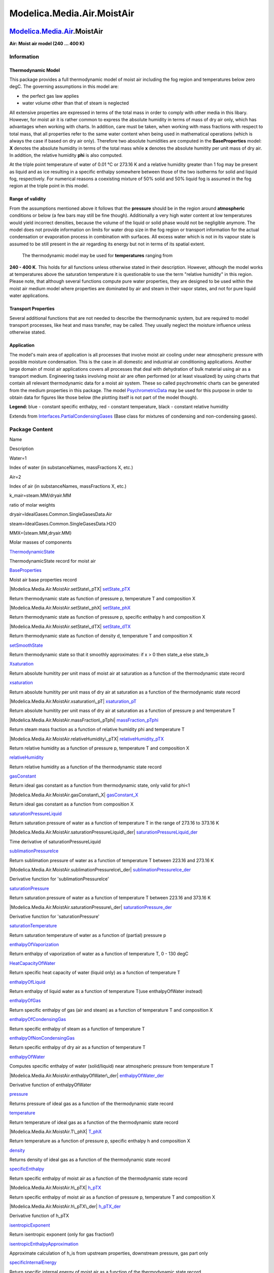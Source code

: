 ===========================
Modelica.Media.Air.MoistAir
===========================

`Modelica.Media.Air <Modelica_Media_Air.html#Modelica.Media.Air>`_.MoistAir
---------------------------------------------------------------------------

**Air: Moist air model (240 ... 400 K)**

Information
~~~~~~~~~~~

::

Thermodynamic Model
^^^^^^^^^^^^^^^^^^^

This package provides a full thermodynamic model of moist air including
the fog region and temperatures below zero degC. The governing
assumptions in this model are:

-  the perfect gas law applies
-  water volume other than that of steam is neglected

All extensive properties are expressed in terms of the total mass in
order to comply with other media in this libary. However, for moist air
it is rather common to express the absolute humidity in terms of mass of
dry air only, which has advantages when working with charts. In
addition, care must be taken, when working with mass fractions with
respect to total mass, that all properties refer to the same water
content when being used in mathematical operations (which is always the
case if based on dry air only). Therefore two absolute humidities are
computed in the **BaseProperties** model: **X** denotes the absolute
humidity in terms of the total mass while **x** denotes the absolute
humitity per unit mass of dry air. In addition, the relative humidity
**phi** is also computed.

At the triple point temperature of water of 0.01 °C or 273.16 K and a
relative humidity greater than 1 fog may be present as liquid and as ice
resulting in a specific enthalpy somewhere between those of the two
isotherms for solid and liquid fog, respectively. For numerical reasons
a coexisting mixture of 50% solid and 50% liquid fog is assumed in the
fog region at the triple point in this model.

Range of validity
^^^^^^^^^^^^^^^^^

From the assumptions mentioned above it follows that the **pressure**
should be in the region around **atmospheric** conditions or below (a
few bars may still be fine though). Additionally a very high water
content at low temperatures would yield incorrect densities, because the
volume of the liquid or solid phase would not be negligible anymore. The
model does not provide information on limits for water drop size in the
fog region or transport information for the actual condensation or
evaporation process in combination with surfaces. All excess water which
is not in its vapour state is assumed to be still present in the air
regarding its energy but not in terms of its spatial extent.
 The thermodynamic model may be used for **temperatures** ranging from
**240 - 400 K**. This holds for all functions unless otherwise stated in
their description. However, although the model works at temperatures
above the saturation temperature it is questionable to use the term
"relative humidity" in this region. Please note, that although several
functions compute pure water properties, they are designed to be used
within the moist air medium model where properties are dominated by air
and steam in their vapor states, and not for pure liquid water
applications.

Transport Properties
^^^^^^^^^^^^^^^^^^^^

Several additional functions that are not needed to describe the
thermodynamic system, but are required to model transport processes,
like heat and mass transfer, may be called. They usually neglect the
moisture influence unless otherwise stated.

Application
^^^^^^^^^^^

The model's main area of application is all processes that involve moist
air cooling under near atmospheric pressure with possible moisture
condensation. This is the case in all domestic and industrial air
conditioning applications. Another large domain of moist air
applications covers all processes that deal with dehydration of bulk
material using air as a transport medium. Engineering tasks involving
moist air are often performed (or at least visualized) by using charts
that contain all relevant thermodynamic data for a moist air system.
These so called psychrometric charts can be generated from the medium
properties in this package. The model
`PsychrometricData <Modelica_Media_Air_MoistAir.html#Modelica.Media.Air.MoistAir.PsychrometricData>`_
may be used for this purpose in order to obtain data for figures like
those below (the plotting itself is not part of the model though).

|image0| |image1|

**Legend:** blue - constant specific enthalpy, red - constant
temperature, black - constant relative humidity

::

Extends from
`Interfaces.PartialCondensingGases <Modelica_Media_Interfaces_PartialCondensingGases.html#Modelica.Media.Interfaces.PartialCondensingGases>`_
(Base class for mixtures of condensing and non-condensing gases).

Package Content
~~~~~~~~~~~~~~~

Name

Description

Water=1

Index of water (in substanceNames, massFractions X, etc.)

Air=2

Index of air (in substanceNames, massFractions X, etc.)

k\_mair=steam.MM/dryair.MM

ratio of molar weights

dryair=IdealGases.Common.SingleGasesData.Air

steam=IdealGases.Common.SingleGasesData.H2O

MMX={steam.MM,dryair.MM}

Molar masses of components

|Modelica.Media.Air.MoistAir.ThermodynamicState|
`ThermodynamicState <Modelica_Media_Air_MoistAir.html#Modelica.Media.Air.MoistAir.ThermodynamicState>`_

ThermodynamicState record for moist air

|Modelica.Media.Air.MoistAir.BaseProperties|
`BaseProperties <Modelica_Media_Air_MoistAir.html#Modelica.Media.Air.MoistAir.BaseProperties>`_

Moist air base properties record

|Modelica.Media.Air.MoistAir.setState\_pTX|
`setState\_pTX <Modelica_Media_Air_MoistAir.html#Modelica.Media.Air.MoistAir.setState_pTX>`_

Return thermodynamic state as function of pressure p, temperature T and
composition X

|Modelica.Media.Air.MoistAir.setState\_phX|
`setState\_phX <Modelica_Media_Air_MoistAir.html#Modelica.Media.Air.MoistAir.setState_phX>`_

Return thermodynamic state as function of pressure p, specific enthalpy
h and composition X

|Modelica.Media.Air.MoistAir.setState\_dTX|
`setState\_dTX <Modelica_Media_Air_MoistAir.html#Modelica.Media.Air.MoistAir.setState_dTX>`_

Return thermodynamic state as function of density d, temperature T and
composition X

|Modelica.Media.Air.MoistAir.setSmoothState|
`setSmoothState <Modelica_Media_Air_MoistAir.html#Modelica.Media.Air.MoistAir.setSmoothState>`_

Return thermodynamic state so that it smoothly approximates: if x > 0
then state\_a else state\_b

|Modelica.Media.Air.MoistAir.Xsaturation|
`Xsaturation <Modelica_Media_Air_MoistAir.html#Modelica.Media.Air.MoistAir.Xsaturation>`_

Return absolute humitity per unit mass of moist air at saturation as a
function of the thermodynamic state record

|Modelica.Media.Air.MoistAir.xsaturation|
`xsaturation <Modelica_Media_Air_MoistAir.html#Modelica.Media.Air.MoistAir.xsaturation>`_

Return absolute humitity per unit mass of dry air at saturation as a
function of the thermodynamic state record

|Modelica.Media.Air.MoistAir.xsaturation\_pT|
`xsaturation\_pT <Modelica_Media_Air_MoistAir.html#Modelica.Media.Air.MoistAir.xsaturation_pT>`_

Return absolute humitity per unit mass of dry air at saturation as a
function of pressure p and temperature T

|Modelica.Media.Air.MoistAir.massFraction\_pTphi|
`massFraction\_pTphi <Modelica_Media_Air_MoistAir.html#Modelica.Media.Air.MoistAir.massFraction_pTphi>`_

Return steam mass fraction as a function of relative humidity phi and
temperature T

|Modelica.Media.Air.MoistAir.relativeHumidity\_pTX|
`relativeHumidity\_pTX <Modelica_Media_Air_MoistAir.html#Modelica.Media.Air.MoistAir.relativeHumidity_pTX>`_

Return relative humidity as a function of pressure p, temperature T and
composition X

|Modelica.Media.Air.MoistAir.relativeHumidity|
`relativeHumidity <Modelica_Media_Air_MoistAir.html#Modelica.Media.Air.MoistAir.relativeHumidity>`_

Return relative humidity as a function of the thermodynamic state record

|Modelica.Media.Air.MoistAir.gasConstant|
`gasConstant <Modelica_Media_Air_MoistAir.html#Modelica.Media.Air.MoistAir.gasConstant>`_

Return ideal gas constant as a function from thermodynamic state, only
valid for phi<1

|Modelica.Media.Air.MoistAir.gasConstant\_X|
`gasConstant\_X <Modelica_Media_Air_MoistAir.html#Modelica.Media.Air.MoistAir.gasConstant_X>`_

Return ideal gas constant as a function from composition X

|Modelica.Media.Air.MoistAir.saturationPressureLiquid|
`saturationPressureLiquid <Modelica_Media_Air_MoistAir.html#Modelica.Media.Air.MoistAir.saturationPressureLiquid>`_

Return saturation pressure of water as a function of temperature T in
the range of 273.16 to 373.16 K

|Modelica.Media.Air.MoistAir.saturationPressureLiquid\_der|
`saturationPressureLiquid\_der <Modelica_Media_Air_MoistAir.html#Modelica.Media.Air.MoistAir.saturationPressureLiquid_der>`_

Time derivative of saturationPressureLiquid

|Modelica.Media.Air.MoistAir.sublimationPressureIce|
`sublimationPressureIce <Modelica_Media_Air_MoistAir.html#Modelica.Media.Air.MoistAir.sublimationPressureIce>`_

Return sublimation pressure of water as a function of temperature T
between 223.16 and 273.16 K

|Modelica.Media.Air.MoistAir.sublimationPressureIce\_der|
`sublimationPressureIce\_der <Modelica_Media_Air_MoistAir.html#Modelica.Media.Air.MoistAir.sublimationPressureIce_der>`_

Derivative function for 'sublimationPressureIce'

|Modelica.Media.Air.MoistAir.saturationPressure|
`saturationPressure <Modelica_Media_Air_MoistAir.html#Modelica.Media.Air.MoistAir.saturationPressure>`_

Return saturation pressure of water as a function of temperature T
between 223.16 and 373.16 K

|Modelica.Media.Air.MoistAir.saturationPressure\_der|
`saturationPressure\_der <Modelica_Media_Air_MoistAir.html#Modelica.Media.Air.MoistAir.saturationPressure_der>`_

Derivative function for 'saturationPressure'

|Modelica.Media.Air.MoistAir.saturationTemperature|
`saturationTemperature <Modelica_Media_Air_MoistAir.html#Modelica.Media.Air.MoistAir.saturationTemperature>`_

Return saturation temperature of water as a function of (partial)
pressure p

|Modelica.Media.Air.MoistAir.enthalpyOfVaporization|
`enthalpyOfVaporization <Modelica_Media_Air_MoistAir.html#Modelica.Media.Air.MoistAir.enthalpyOfVaporization>`_

Return enthalpy of vaporization of water as a function of temperature T,
0 - 130 degC

|Modelica.Media.Air.MoistAir.HeatCapacityOfWater|
`HeatCapacityOfWater <Modelica_Media_Air_MoistAir.html#Modelica.Media.Air.MoistAir.HeatCapacityOfWater>`_

Return specific heat capacity of water (liquid only) as a function of
temperature T

|Modelica.Media.Air.MoistAir.enthalpyOfLiquid|
`enthalpyOfLiquid <Modelica_Media_Air_MoistAir.html#Modelica.Media.Air.MoistAir.enthalpyOfLiquid>`_

Return enthalpy of liquid water as a function of temperature T(use
enthalpyOfWater instead)

|Modelica.Media.Air.MoistAir.enthalpyOfGas|
`enthalpyOfGas <Modelica_Media_Air_MoistAir.html#Modelica.Media.Air.MoistAir.enthalpyOfGas>`_

Return specific enthalpy of gas (air and steam) as a function of
temperature T and composition X

|Modelica.Media.Air.MoistAir.enthalpyOfCondensingGas|
`enthalpyOfCondensingGas <Modelica_Media_Air_MoistAir.html#Modelica.Media.Air.MoistAir.enthalpyOfCondensingGas>`_

Return specific enthalpy of steam as a function of temperature T

|Modelica.Media.Air.MoistAir.enthalpyOfNonCondensingGas|
`enthalpyOfNonCondensingGas <Modelica_Media_Air_MoistAir.html#Modelica.Media.Air.MoistAir.enthalpyOfNonCondensingGas>`_

Return specific enthalpy of dry air as a function of temperature T

|Modelica.Media.Air.MoistAir.enthalpyOfWater|
`enthalpyOfWater <Modelica_Media_Air_MoistAir.html#Modelica.Media.Air.MoistAir.enthalpyOfWater>`_

Computes specific enthalpy of water (solid/liquid) near atmospheric
pressure from temperature T

|Modelica.Media.Air.MoistAir.enthalpyOfWater\_der|
`enthalpyOfWater\_der <Modelica_Media_Air_MoistAir.html#Modelica.Media.Air.MoistAir.enthalpyOfWater_der>`_

Derivative function of enthalpyOfWater

|Modelica.Media.Air.MoistAir.pressure|
`pressure <Modelica_Media_Air_MoistAir.html#Modelica.Media.Air.MoistAir.pressure>`_

Returns pressure of ideal gas as a function of the thermodynamic state
record

|Modelica.Media.Air.MoistAir.temperature|
`temperature <Modelica_Media_Air_MoistAir.html#Modelica.Media.Air.MoistAir.temperature>`_

Return temperature of ideal gas as a function of the thermodynamic state
record

|Modelica.Media.Air.MoistAir.T\_phX|
`T\_phX <Modelica_Media_Air_MoistAir.html#Modelica.Media.Air.MoistAir.T_phX>`_

Return temperature as a function of pressure p, specific enthalpy h and
composition X

|Modelica.Media.Air.MoistAir.density|
`density <Modelica_Media_Air_MoistAir.html#Modelica.Media.Air.MoistAir.density>`_

Returns density of ideal gas as a function of the thermodynamic state
record

|Modelica.Media.Air.MoistAir.specificEnthalpy|
`specificEnthalpy <Modelica_Media_Air_MoistAir.html#Modelica.Media.Air.MoistAir.specificEnthalpy>`_

Return specific enthalpy of moist air as a function of the thermodynamic
state record

|Modelica.Media.Air.MoistAir.h\_pTX|
`h\_pTX <Modelica_Media_Air_MoistAir.html#Modelica.Media.Air.MoistAir.h_pTX>`_

Return specific enthalpy of moist air as a function of pressure p,
temperature T and composition X

|Modelica.Media.Air.MoistAir.h\_pTX\_der|
`h\_pTX\_der <Modelica_Media_Air_MoistAir.html#Modelica.Media.Air.MoistAir.h_pTX_der>`_

Derivative function of h\_pTX

|Modelica.Media.Air.MoistAir.isentropicExponent|
`isentropicExponent <Modelica_Media_Air_MoistAir.html#Modelica.Media.Air.MoistAir.isentropicExponent>`_

Return isentropic exponent (only for gas fraction!)

|Modelica.Media.Air.MoistAir.isentropicEnthalpyApproximation|
`isentropicEnthalpyApproximation <Modelica_Media_Air_MoistAir.html#Modelica.Media.Air.MoistAir.isentropicEnthalpyApproximation>`_

Approximate calculation of h\_is from upstream properties, downstream
pressure, gas part only

|Modelica.Media.Air.MoistAir.specificInternalEnergy|
`specificInternalEnergy <Modelica_Media_Air_MoistAir.html#Modelica.Media.Air.MoistAir.specificInternalEnergy>`_

Return specific internal energy of moist air as a function of the
thermodynamic state record

|Modelica.Media.Air.MoistAir.specificInternalEnergy\_pTX|
`specificInternalEnergy\_pTX <Modelica_Media_Air_MoistAir.html#Modelica.Media.Air.MoistAir.specificInternalEnergy_pTX>`_

Return specific internal energy of moist air as a function of pressure
p, temperature T and composition X

|Modelica.Media.Air.MoistAir.specificInternalEnergy\_pTX\_der|
`specificInternalEnergy\_pTX\_der <Modelica_Media_Air_MoistAir.html#Modelica.Media.Air.MoistAir.specificInternalEnergy_pTX_der>`_

Derivative function for specificInternalEnergy\_pTX

|Modelica.Media.Air.MoistAir.specificEntropy|
`specificEntropy <Modelica_Media_Air_MoistAir.html#Modelica.Media.Air.MoistAir.specificEntropy>`_

Return specific entropy from thermodynamic state record, only valid for
phi<1

|Modelica.Media.Air.MoistAir.specificGibbsEnergy|
`specificGibbsEnergy <Modelica_Media_Air_MoistAir.html#Modelica.Media.Air.MoistAir.specificGibbsEnergy>`_

Return specific Gibbs energy as a function of the thermodynamic state
record, only valid for phi<1

|Modelica.Media.Air.MoistAir.specificHelmholtzEnergy|
`specificHelmholtzEnergy <Modelica_Media_Air_MoistAir.html#Modelica.Media.Air.MoistAir.specificHelmholtzEnergy>`_

Return specific Helmholtz energy as a function of the thermodynamic
state record, only valid for phi<1

|Modelica.Media.Air.MoistAir.specificHeatCapacityCp|
`specificHeatCapacityCp <Modelica_Media_Air_MoistAir.html#Modelica.Media.Air.MoistAir.specificHeatCapacityCp>`_

Return specific heat capacity at constant pressure as a function of the
thermodynamic state record

|Modelica.Media.Air.MoistAir.specificHeatCapacityCv|
`specificHeatCapacityCv <Modelica_Media_Air_MoistAir.html#Modelica.Media.Air.MoistAir.specificHeatCapacityCv>`_

Return specific heat capacity at constant volume as a function of the
thermodynamic state record

|Modelica.Media.Air.MoistAir.dynamicViscosity|
`dynamicViscosity <Modelica_Media_Air_MoistAir.html#Modelica.Media.Air.MoistAir.dynamicViscosity>`_

Return dynamic viscosity as a function of the thermodynamic state
record, valid from 73.15 K to 373.15 K

|Modelica.Media.Air.MoistAir.thermalConductivity|
`thermalConductivity <Modelica_Media_Air_MoistAir.html#Modelica.Media.Air.MoistAir.thermalConductivity>`_

Return thermal conductivity as a function of the thermodynamic state
record, valid from 73.15 K to 373.15 K

|Modelica.Media.Air.MoistAir.Utilities|
`Utilities <Modelica_Media_Air_MoistAir_Utilities.html#Modelica.Media.Air.MoistAir.Utilities>`_

utility functions

|Modelica.Media.Air.MoistAir.PsychrometricData|
`PsychrometricData <Modelica_Media_Air_MoistAir.html#Modelica.Media.Air.MoistAir.PsychrometricData>`_

Produces plot data for psychrometric charts

Inherited

|Modelica.Media.Interfaces.PartialMixtureMedium.FluidConstants|
`FluidConstants <Modelica_Media_Interfaces_PartialMixtureMedium.html#Modelica.Media.Interfaces.PartialMixtureMedium.FluidConstants>`_

extended fluid constants

fluidConstants

constant data for the fluid

|Modelica.Media.Interfaces.PartialMixtureMedium.moleToMassFractions|
`moleToMassFractions <Modelica_Media_Interfaces_PartialMixtureMedium.html#Modelica.Media.Interfaces.PartialMixtureMedium.moleToMassFractions>`_

Return mass fractions X from mole fractions

|Modelica.Media.Interfaces.PartialMixtureMedium.massToMoleFractions|
`massToMoleFractions <Modelica_Media_Interfaces_PartialMixtureMedium.html#Modelica.Media.Interfaces.PartialMixtureMedium.massToMoleFractions>`_

Return mole fractions from mass fractions X

ThermoStates

Enumeration type for independent variables

mediumName="unusablePartialMedium"

Name of the medium

substanceNames={mediumName}

Names of the mixture substances. Set substanceNames={mediumName} if only
one substance.

extraPropertiesNames=fill("", 0)

Names of the additional (extra) transported properties. Set
extraPropertiesNames=fill("",0) if unused

singleState

= true, if u and d are not a function of pressure

reducedX=true

= true if medium contains the equation sum(X) = 1.0; set reducedX=true
if only one substance (see docu for details)

fixedX=false

= true if medium contains the equation X = reference\_X

reference\_p=101325

Reference pressure of Medium: default 1 atmosphere

reference\_T=298.15

Reference temperature of Medium: default 25 deg Celsius

reference\_X=fill(1/nX, nX)

Default mass fractions of medium

p\_default=101325

Default value for pressure of medium (for initialization)

T\_default=Modelica.SIunits.Conversions.from\_degC(20)

Default value for temperature of medium (for initialization)

h\_default=specificEnthalpy\_pTX(p\_default, T\_default, X\_default)

Default value for specific enthalpy of medium (for initialization)

X\_default=reference\_X

Default value for mass fractions of medium (for initialization)

nS=size(substanceNames, 1)

Number of substances

nX=nS

Number of mass fractions

nXi=if fixedX then 0 else if reducedX then nS - 1 else nS

Number of structurally independent mass fractions (see docu for details)

nC=size(extraPropertiesNames, 1)

Number of extra (outside of standard mass-balance) transported
properties

C\_nominal=1.0e-6\*ones(nC)

Default for the nominal values for the extra properties

|Modelica.Media.Interfaces.PartialMedium.setState\_psX|
`setState\_psX <Modelica_Media_Interfaces_PartialMedium.html#Modelica.Media.Interfaces.PartialMedium.setState_psX>`_

Return thermodynamic state as function of p, s and composition X or Xi

|Modelica.Media.Interfaces.PartialMedium.prandtlNumber|
`prandtlNumber <Modelica_Media_Interfaces_PartialMedium.html#Modelica.Media.Interfaces.PartialMedium.prandtlNumber>`_

Return the Prandtl number

|Modelica.Media.Interfaces.PartialMedium.heatCapacity\_cp|
`heatCapacity\_cp <Modelica_Media_Interfaces_PartialMedium.html#Modelica.Media.Interfaces.PartialMedium.heatCapacity_cp>`_

alias for deprecated name

|Modelica.Media.Interfaces.PartialMedium.heatCapacity\_cv|
`heatCapacity\_cv <Modelica_Media_Interfaces_PartialMedium.html#Modelica.Media.Interfaces.PartialMedium.heatCapacity_cv>`_

alias for deprecated name

|Modelica.Media.Interfaces.PartialMedium.isentropicEnthalpy|
`isentropicEnthalpy <Modelica_Media_Interfaces_PartialMedium.html#Modelica.Media.Interfaces.PartialMedium.isentropicEnthalpy>`_

Return isentropic enthalpy

|Modelica.Media.Interfaces.PartialMedium.velocityOfSound|
`velocityOfSound <Modelica_Media_Interfaces_PartialMedium.html#Modelica.Media.Interfaces.PartialMedium.velocityOfSound>`_

Return velocity of sound

|Modelica.Media.Interfaces.PartialMedium.isobaricExpansionCoefficient|
`isobaricExpansionCoefficient <Modelica_Media_Interfaces_PartialMedium.html#Modelica.Media.Interfaces.PartialMedium.isobaricExpansionCoefficient>`_

Return overall the isobaric expansion coefficient beta

|Modelica.Media.Interfaces.PartialMedium.beta|
`beta <Modelica_Media_Interfaces_PartialMedium.html#Modelica.Media.Interfaces.PartialMedium.beta>`_

alias for isobaricExpansionCoefficient for user convenience

|Modelica.Media.Interfaces.PartialMedium.isothermalCompressibility|
`isothermalCompressibility <Modelica_Media_Interfaces_PartialMedium.html#Modelica.Media.Interfaces.PartialMedium.isothermalCompressibility>`_

Return overall the isothermal compressibility factor

|Modelica.Media.Interfaces.PartialMedium.kappa|
`kappa <Modelica_Media_Interfaces_PartialMedium.html#Modelica.Media.Interfaces.PartialMedium.kappa>`_

alias of isothermalCompressibility for user convenience

|Modelica.Media.Interfaces.PartialMedium.density\_derp\_h|
`density\_derp\_h <Modelica_Media_Interfaces_PartialMedium.html#Modelica.Media.Interfaces.PartialMedium.density_derp_h>`_

Return density derivative w.r.t. pressure at const specific enthalpy

|Modelica.Media.Interfaces.PartialMedium.density\_derh\_p|
`density\_derh\_p <Modelica_Media_Interfaces_PartialMedium.html#Modelica.Media.Interfaces.PartialMedium.density_derh_p>`_

Return density derivative w.r.t. specific enthalpy at constant pressure

|Modelica.Media.Interfaces.PartialMedium.density\_derp\_T|
`density\_derp\_T <Modelica_Media_Interfaces_PartialMedium.html#Modelica.Media.Interfaces.PartialMedium.density_derp_T>`_

Return density derivative w.r.t. pressure at const temperature

|Modelica.Media.Interfaces.PartialMedium.density\_derT\_p|
`density\_derT\_p <Modelica_Media_Interfaces_PartialMedium.html#Modelica.Media.Interfaces.PartialMedium.density_derT_p>`_

Return density derivative w.r.t. temperature at constant pressure

|Modelica.Media.Interfaces.PartialMedium.density\_derX|
`density\_derX <Modelica_Media_Interfaces_PartialMedium.html#Modelica.Media.Interfaces.PartialMedium.density_derX>`_

Return density derivative w.r.t. mass fraction

|Modelica.Media.Interfaces.PartialMedium.molarMass|
`molarMass <Modelica_Media_Interfaces_PartialMedium.html#Modelica.Media.Interfaces.PartialMedium.molarMass>`_

Return the molar mass of the medium

|Modelica.Media.Interfaces.PartialMedium.specificEnthalpy\_pTX|
`specificEnthalpy\_pTX <Modelica_Media_Interfaces_PartialMedium.html#Modelica.Media.Interfaces.PartialMedium.specificEnthalpy_pTX>`_

Return specific enthalpy from p, T, and X or Xi

|Modelica.Media.Interfaces.PartialMedium.specificEntropy\_pTX|
`specificEntropy\_pTX <Modelica_Media_Interfaces_PartialMedium.html#Modelica.Media.Interfaces.PartialMedium.specificEntropy_pTX>`_

Return specific enthalpy from p, T, and X or Xi

|Modelica.Media.Interfaces.PartialMedium.density\_pTX|
`density\_pTX <Modelica_Media_Interfaces_PartialMedium.html#Modelica.Media.Interfaces.PartialMedium.density_pTX>`_

Return density from p, T, and X or Xi

|Modelica.Media.Interfaces.PartialMedium.temperature\_phX|
`temperature\_phX <Modelica_Media_Interfaces_PartialMedium.html#Modelica.Media.Interfaces.PartialMedium.temperature_phX>`_

Return temperature from p, h, and X or Xi

|Modelica.Media.Interfaces.PartialMedium.density\_phX|
`density\_phX <Modelica_Media_Interfaces_PartialMedium.html#Modelica.Media.Interfaces.PartialMedium.density_phX>`_

Return density from p, h, and X or Xi

|Modelica.Media.Interfaces.PartialMedium.temperature\_psX|
`temperature\_psX <Modelica_Media_Interfaces_PartialMedium.html#Modelica.Media.Interfaces.PartialMedium.temperature_psX>`_

Return temperature from p,s, and X or Xi

|Modelica.Media.Interfaces.PartialMedium.density\_psX|
`density\_psX <Modelica_Media_Interfaces_PartialMedium.html#Modelica.Media.Interfaces.PartialMedium.density_psX>`_

Return density from p, s, and X or Xi

|Modelica.Media.Interfaces.PartialMedium.specificEnthalpy\_psX|
`specificEnthalpy\_psX <Modelica_Media_Interfaces_PartialMedium.html#Modelica.Media.Interfaces.PartialMedium.specificEnthalpy_psX>`_

Return specific enthalpy from p, s, and X or Xi

`AbsolutePressure <Modelica_Media_Interfaces_PartialMedium.html#Modelica.Media.Interfaces.PartialMedium.AbsolutePressure>`_

Type for absolute pressure with medium specific attributes

`Density <Modelica_Media_Interfaces_PartialMedium.html#Modelica.Media.Interfaces.PartialMedium.Density>`_

Type for density with medium specific attributes

`DynamicViscosity <Modelica_Media_Interfaces_PartialMedium.html#Modelica.Media.Interfaces.PartialMedium.DynamicViscosity>`_

Type for dynamic viscosity with medium specific attributes

`EnthalpyFlowRate <Modelica_Media_Interfaces_PartialMedium.html#Modelica.Media.Interfaces.PartialMedium.EnthalpyFlowRate>`_

Type for enthalpy flow rate with medium specific attributes

`MassFlowRate <Modelica_Media_Interfaces_PartialMedium.html#Modelica.Media.Interfaces.PartialMedium.MassFlowRate>`_

Type for mass flow rate with medium specific attributes

`MassFraction <Modelica_Media_Interfaces_PartialMedium.html#Modelica.Media.Interfaces.PartialMedium.MassFraction>`_

Type for mass fraction with medium specific attributes

`MoleFraction <Modelica_Media_Interfaces_PartialMedium.html#Modelica.Media.Interfaces.PartialMedium.MoleFraction>`_

Type for mole fraction with medium specific attributes

`MolarMass <Modelica_Media_Interfaces_PartialMedium.html#Modelica.Media.Interfaces.PartialMedium.MolarMass>`_

Type for molar mass with medium specific attributes

`MolarVolume <Modelica_Media_Interfaces_PartialMedium.html#Modelica.Media.Interfaces.PartialMedium.MolarVolume>`_

Type for molar volume with medium specific attributes

`IsentropicExponent <Modelica_Media_Interfaces_PartialMedium.html#Modelica.Media.Interfaces.PartialMedium.IsentropicExponent>`_

Type for isentropic exponent with medium specific attributes

`SpecificEnergy <Modelica_Media_Interfaces_PartialMedium.html#Modelica.Media.Interfaces.PartialMedium.SpecificEnergy>`_

Type for specific energy with medium specific attributes

`SpecificInternalEnergy <Modelica_Media_Interfaces_PartialMedium.html#Modelica.Media.Interfaces.PartialMedium.SpecificInternalEnergy>`_

Type for specific internal energy with medium specific attributes

`SpecificEnthalpy <Modelica_Media_Interfaces_PartialMedium.html#Modelica.Media.Interfaces.PartialMedium.SpecificEnthalpy>`_

Type for specific enthalpy with medium specific attributes

`SpecificEntropy <Modelica_Media_Interfaces_PartialMedium.html#Modelica.Media.Interfaces.PartialMedium.SpecificEntropy>`_

Type for specific entropy with medium specific attributes

`SpecificHeatCapacity <Modelica_Media_Interfaces_PartialMedium.html#Modelica.Media.Interfaces.PartialMedium.SpecificHeatCapacity>`_

Type for specific heat capacity with medium specific attributes

`SurfaceTension <Modelica_Media_Interfaces_PartialMedium.html#Modelica.Media.Interfaces.PartialMedium.SurfaceTension>`_

Type for surface tension with medium specific attributes

`Temperature <Modelica_Media_Interfaces_PartialMedium.html#Modelica.Media.Interfaces.PartialMedium.Temperature>`_

Type for temperature with medium specific attributes

`ThermalConductivity <Modelica_Media_Interfaces_PartialMedium.html#Modelica.Media.Interfaces.PartialMedium.ThermalConductivity>`_

Type for thermal conductivity with medium specific attributes

`PrandtlNumber <Modelica_Media_Interfaces_PartialMedium.html#Modelica.Media.Interfaces.PartialMedium.PrandtlNumber>`_

Type for Prandtl number with medium specific attributes

`VelocityOfSound <Modelica_Media_Interfaces_PartialMedium.html#Modelica.Media.Interfaces.PartialMedium.VelocityOfSound>`_

Type for velocity of sound with medium specific attributes

`ExtraProperty <Modelica_Media_Interfaces_PartialMedium.html#Modelica.Media.Interfaces.PartialMedium.ExtraProperty>`_

Type for unspecified, mass-specific property transported by flow

`CumulativeExtraProperty <Modelica_Media_Interfaces_PartialMedium.html#Modelica.Media.Interfaces.PartialMedium.CumulativeExtraProperty>`_

Type for conserved integral of unspecified, mass specific property

`ExtraPropertyFlowRate <Modelica_Media_Interfaces_PartialMedium.html#Modelica.Media.Interfaces.PartialMedium.ExtraPropertyFlowRate>`_

Type for flow rate of unspecified, mass-specific property

`IsobaricExpansionCoefficient <Modelica_Media_Interfaces_PartialMedium.html#Modelica.Media.Interfaces.PartialMedium.IsobaricExpansionCoefficient>`_

Type for isobaric expansion coefficient with medium specific attributes

`DipoleMoment <Modelica_Media_Interfaces_PartialMedium.html#Modelica.Media.Interfaces.PartialMedium.DipoleMoment>`_

Type for dipole moment with medium specific attributes

`DerDensityByPressure <Modelica_Media_Interfaces_PartialMedium.html#Modelica.Media.Interfaces.PartialMedium.DerDensityByPressure>`_

Type for partial derivative of density with resect to pressure with
medium specific attributes

`DerDensityByEnthalpy <Modelica_Media_Interfaces_PartialMedium.html#Modelica.Media.Interfaces.PartialMedium.DerDensityByEnthalpy>`_

Type for partial derivative of density with resect to enthalpy with
medium specific attributes

`DerEnthalpyByPressure <Modelica_Media_Interfaces_PartialMedium.html#Modelica.Media.Interfaces.PartialMedium.DerEnthalpyByPressure>`_

Type for partial derivative of enthalpy with resect to pressure with
medium specific attributes

`DerDensityByTemperature <Modelica_Media_Interfaces_PartialMedium.html#Modelica.Media.Interfaces.PartialMedium.DerDensityByTemperature>`_

Type for partial derivative of density with resect to temperature with
medium specific attributes

|Modelica.Media.Interfaces.PartialMedium.Choices|
`Choices <Modelica_Media_Interfaces_PartialMedium_Choices.html#Modelica.Media.Interfaces.PartialMedium.Choices>`_

Types, constants to define menu choices

Types and constants
~~~~~~~~~~~~~~~~~~~

::

      constant Integer Water=1 
      "Index of water (in substanceNames, massFractions X, etc.)";

::

      constant Integer Air=2 
      "Index of air (in substanceNames, massFractions X, etc.)";

::

      constant Real k_mair =  steam.MM/dryair.MM "ratio of molar weights";

::

      constant IdealGases.Common.DataRecord dryair = IdealGases.Common.SingleGasesData.Air;

::

      constant IdealGases.Common.DataRecord steam = IdealGases.Common.SingleGasesData.H2O;

::

      constant SI.MolarMass[2] MMX = {steam.MM,dryair.MM} 
      "Molar masses of components";

--------------

|image80| `Modelica.Media.Air.MoistAir <Modelica_Media_Air_MoistAir.html#Modelica.Media.Air.MoistAir>`_.ThermodynamicState
--------------------------------------------------------------------------------------------------------------------------

**ThermodynamicState record for moist air**

Information
~~~~~~~~~~~

Extends from
` <Modelica_Media_Interfaces_PartialMixtureMedium.html#Modelica.Media.Interfaces.PartialMixtureMedium.ThermodynamicState>`_
(thermodynamic state variables).

Modelica definition
~~~~~~~~~~~~~~~~~~~

::

    redeclare record extends ThermodynamicState 
      "ThermodynamicState record for moist air"
    end ThermodynamicState;

--------------

|image81| `Modelica.Media.Air.MoistAir <Modelica_Media_Air_MoistAir.html#Modelica.Media.Air.MoistAir>`_.BaseProperties
----------------------------------------------------------------------------------------------------------------------

**Moist air base properties record**

Information
~~~~~~~~~~~

::

This model computes thermodynamic properties of moist air from three
independent (thermodynamic or/and numerical) state variables. Preferred
numerical states are temperature T, pressure p and the reduced
composition vector Xi, which contains the water mass fraction only. As
an EOS the **ideal gas law** is used and associated restrictions apply.
The model can also be used in the **fog region**, when moisture is
present in its liquid state. However, it is assumed that the liquid
water volume is negligible compared to that of the gas phase.
Computation of thermal properties is based on property data of `dry
air <Modelica_Media_Air_DryAirNasa.html#Modelica.Media.Air.DryAirNasa>`_
and water (source: VDI-Wärmeatlas), respectively. Besides the standard
thermodynamic variables **absolute and relative humidity**, x\_water and
phi, respectively, are given by the model. Upper case X denotes absolute
humidity with respect to mass of moist air while absolute humidity with
respect to mass of dry air only is denoted by a lower case x throughout
the model. See `package
description <Modelica_Media_Air_MoistAir.html#Modelica.Media.Air.MoistAir>`_
for further information.

::

Extends from
` <Modelica_Media_Interfaces_PartialMedium.html#Modelica.Media.Interfaces.PartialMedium.BaseProperties>`_
(Base properties (p, d, T, h, u, R, MM and, if applicable, X and Xi) of
a medium).

Parameters
~~~~~~~~~~

+----------------+-------------------------+-----------+---------------------------------------------------------------------------------------------------+
| Type           | Name                    | Default   | Description                                                                                       |
+================+=========================+===========+===================================================================================================+
| **Advanced**   |
+----------------+-------------------------+-----------+---------------------------------------------------------------------------------------------------+
| Boolean        | preferredMediumStates   | false     | = true if StateSelect.prefer shall be used for the independent property variables of the medium   |
+----------------+-------------------------+-----------+---------------------------------------------------------------------------------------------------+

Modelica definition
~~~~~~~~~~~~~~~~~~~

::

    redeclare replaceable model extends BaseProperties(
      T(stateSelect=if preferredMediumStates then StateSelect.prefer else StateSelect.default),
      p(stateSelect=if preferredMediumStates then StateSelect.prefer else StateSelect.default),
      Xi(stateSelect=if preferredMediumStates then StateSelect.prefer else StateSelect.default),
      redeclare final constant Boolean standardOrderComponents=true) 
      "Moist air base properties record"

      /* p, T, X = X[Water] are used as preferred states, since only then all
         other quantities can be computed in a recursive sequence.
         If other variables are selected as states, static state selection
         is no longer possible and non-linear algebraic equations occur.
          */
      MassFraction x_water "Mass of total water/mass of dry air";
      Real phi "Relative humidity";

    protected 
      MassFraction X_liquid "Mass fraction of liquid or solid water";
      MassFraction X_steam "Mass fraction of steam water";
      MassFraction X_air "Mass fraction of air";
      MassFraction X_sat 
        "Steam water mass fraction of saturation boundary in kg_water/kg_moistair";
      MassFraction x_sat 
        "Steam water mass content of saturation boundary in kg_water/kg_dryair";
      AbsolutePressure p_steam_sat "Partial saturation pressure of steam";
    equation 
      assert(T >= 200.0 and T <= 423.15, "
    Temperature T is not in the allowed range
    200.0 K <= (T ="
                 + String(T) + " K) <= 423.15 K
    required from medium model \""   + mediumName + "\".");
      MM = 1/(Xi[Water]/MMX[Water]+(1.0-Xi[Water])/MMX[Air]);

      p_steam_sat = min(saturationPressure(T),0.999*p);
      X_sat = min(p_steam_sat * k_mair/max(100*Constants.eps, p - p_steam_sat)*(1 - Xi[Water]), 1.0) 
        "Water content at saturation with respect to actual water content";
      X_liquid = max(Xi[Water] - X_sat, 0.0);
      X_steam  = Xi[Water]-X_liquid;
      X_air    = 1-Xi[Water];

      h = specificEnthalpy_pTX(p,T,Xi);
      R = dryair.R*(X_air/(1 - X_liquid)) + steam.R*X_steam/(1 - X_liquid);
      //
      u = h - R*T;
      d = p/(R*T);
      /* Note, u and d are computed under the assumption that the volume of the liquid
             water is neglible with respect to the volume of air and of steam
          */
      state.p = p;
      state.T = T;
      state.X = X;

      // these x are per unit mass of DRY air!
      x_sat    = k_mair*p_steam_sat/max(100*Constants.eps,p - p_steam_sat);
      x_water = Xi[Water]/max(X_air,100*Constants.eps);
      phi = p/p_steam_sat*Xi[Water]/(Xi[Water] + k_mair*X_air);
    end BaseProperties;

--------------

|image82| `Modelica.Media.Air.MoistAir <Modelica_Media_Air_MoistAir.html#Modelica.Media.Air.MoistAir>`_.setState\_pTX
---------------------------------------------------------------------------------------------------------------------

**Return thermodynamic state as function of pressure p, temperature T
and composition X**

Information
~~~~~~~~~~~

::

The `thermodynamic state
record <Modelica_Media_Air_MoistAir.html#Modelica.Media.Air.MoistAir.ThermodynamicState>`_
is computed from pressure p, temperature T and composition X.

::

Extends from
`Modelica.Icons.Function <Modelica_Icons.html#Modelica.Icons.Function>`_
(Icon for functions).

Inputs
~~~~~~

+-------------------------------------------------------------------------------------------------------------------------------+--------+----------------+--------------------------+
| Type                                                                                                                          | Name   | Default        | Description              |
+===============================================================================================================================+========+================+==========================+
| `AbsolutePressure <Modelica_Media_Interfaces_PartialMedium.html#Modelica.Media.Interfaces.PartialMedium.AbsolutePressure>`_   | p      |                | Pressure [Pa]            |
+-------------------------------------------------------------------------------------------------------------------------------+--------+----------------+--------------------------+
| `Temperature <Modelica_Media_Interfaces_PartialMedium.html#Modelica.Media.Interfaces.PartialMedium.Temperature>`_             | T      |                | Temperature [K]          |
+-------------------------------------------------------------------------------------------------------------------------------+--------+----------------+--------------------------+
| `MassFraction <Modelica_Media_Interfaces_PartialMedium.html#Modelica.Media.Interfaces.PartialMedium.MassFraction>`_           | X[:]   | reference\_X   | Mass fractions [kg/kg]   |
+-------------------------------------------------------------------------------------------------------------------------------+--------+----------------+--------------------------+

Outputs
~~~~~~~

+-----------------------------------------------------------------------------------------------------------+---------+-----------------------+
| Type                                                                                                      | Name    | Description           |
+===========================================================================================================+=========+=======================+
| `ThermodynamicState <Modelica_Media_Air_MoistAir.html#Modelica.Media.Air.MoistAir.ThermodynamicState>`_   | state   | Thermodynamic state   |
+-----------------------------------------------------------------------------------------------------------+---------+-----------------------+

Modelica definition
~~~~~~~~~~~~~~~~~~~

::

    redeclare function setState_pTX 
      "Return thermodynamic state as function of pressure p, temperature T and composition X"
      extends Modelica.Icons.Function;
      input AbsolutePressure p "Pressure";
      input Temperature T "Temperature";
      input MassFraction X[:]=reference_X "Mass fractions";
      output ThermodynamicState state "Thermodynamic state";
    algorithm 
      state := if size(X,1) == nX then ThermodynamicState(p=p,T=T, X=X) else 
             ThermodynamicState(p=p,T=T, X=cat(1,X,{1-sum(X)}));
    end setState_pTX;

--------------

|image83| `Modelica.Media.Air.MoistAir <Modelica_Media_Air_MoistAir.html#Modelica.Media.Air.MoistAir>`_.setState\_phX
---------------------------------------------------------------------------------------------------------------------

**Return thermodynamic state as function of pressure p, specific
enthalpy h and composition X**

Information
~~~~~~~~~~~

::

The `thermodynamic state
record <Modelica_Media_Air_MoistAir.html#Modelica.Media.Air.MoistAir.ThermodynamicState>`_
is computed from pressure p, specific enthalpy h and composition X.

::

Extends from
`Modelica.Icons.Function <Modelica_Icons.html#Modelica.Icons.Function>`_
(Icon for functions).

Inputs
~~~~~~

+-------------------------------------------------------------------------------------------------------------------------------+--------+----------------+----------------------------+
| Type                                                                                                                          | Name   | Default        | Description                |
+===============================================================================================================================+========+================+============================+
| `AbsolutePressure <Modelica_Media_Interfaces_PartialMedium.html#Modelica.Media.Interfaces.PartialMedium.AbsolutePressure>`_   | p      |                | Pressure [Pa]              |
+-------------------------------------------------------------------------------------------------------------------------------+--------+----------------+----------------------------+
| `SpecificEnthalpy <Modelica_Media_Interfaces_PartialMedium.html#Modelica.Media.Interfaces.PartialMedium.SpecificEnthalpy>`_   | h      |                | Specific enthalpy [J/kg]   |
+-------------------------------------------------------------------------------------------------------------------------------+--------+----------------+----------------------------+
| `MassFraction <Modelica_Media_Interfaces_PartialMedium.html#Modelica.Media.Interfaces.PartialMedium.MassFraction>`_           | X[:]   | reference\_X   | Mass fractions [kg/kg]     |
+-------------------------------------------------------------------------------------------------------------------------------+--------+----------------+----------------------------+

Outputs
~~~~~~~

+-----------------------------------------------------------------------------------------------------------+---------+-----------------------+
| Type                                                                                                      | Name    | Description           |
+===========================================================================================================+=========+=======================+
| `ThermodynamicState <Modelica_Media_Air_MoistAir.html#Modelica.Media.Air.MoistAir.ThermodynamicState>`_   | state   | Thermodynamic state   |
+-----------------------------------------------------------------------------------------------------------+---------+-----------------------+

Modelica definition
~~~~~~~~~~~~~~~~~~~

::

    redeclare function setState_phX 
      "Return thermodynamic state as function of pressure p, specific enthalpy h and composition X"
      extends Modelica.Icons.Function;
      input AbsolutePressure p "Pressure";
      input SpecificEnthalpy h "Specific enthalpy";
      input MassFraction X[:]=reference_X "Mass fractions";
      output ThermodynamicState state "Thermodynamic state";
    algorithm 
      state := if size(X,1) == nX then ThermodynamicState(p=p,T=T_phX(p,h,X),X=X) else 
             ThermodynamicState(p=p,T=T_phX(p,h,X), X=cat(1,X,{1-sum(X)}));
    end setState_phX;

--------------

|image84| `Modelica.Media.Air.MoistAir <Modelica_Media_Air_MoistAir.html#Modelica.Media.Air.MoistAir>`_.setState\_dTX
---------------------------------------------------------------------------------------------------------------------

**Return thermodynamic state as function of density d, temperature T and
composition X**

Information
~~~~~~~~~~~

::

The `thermodynamic state
record <Modelica_Media_Air_MoistAir.html#Modelica.Media.Air.MoistAir.ThermodynamicState>`_
is computed from density d, temperature T and composition X.

::

Extends from
`Modelica.Icons.Function <Modelica_Icons.html#Modelica.Icons.Function>`_
(Icon for functions).

Inputs
~~~~~~

+-----------------------------------------------------------------------------------------------------------------------+--------+----------------+--------------------------+
| Type                                                                                                                  | Name   | Default        | Description              |
+=======================================================================================================================+========+================+==========================+
| `Density <Modelica_Media_Interfaces_PartialMedium.html#Modelica.Media.Interfaces.PartialMedium.Density>`_             | d      |                | density [kg/m3]          |
+-----------------------------------------------------------------------------------------------------------------------+--------+----------------+--------------------------+
| `Temperature <Modelica_Media_Interfaces_PartialMedium.html#Modelica.Media.Interfaces.PartialMedium.Temperature>`_     | T      |                | Temperature [K]          |
+-----------------------------------------------------------------------------------------------------------------------+--------+----------------+--------------------------+
| `MassFraction <Modelica_Media_Interfaces_PartialMedium.html#Modelica.Media.Interfaces.PartialMedium.MassFraction>`_   | X[:]   | reference\_X   | Mass fractions [kg/kg]   |
+-----------------------------------------------------------------------------------------------------------------------+--------+----------------+--------------------------+

Outputs
~~~~~~~

+-----------------------------------------------------------------------------------------------------------+---------+-----------------------+
| Type                                                                                                      | Name    | Description           |
+===========================================================================================================+=========+=======================+
| `ThermodynamicState <Modelica_Media_Air_MoistAir.html#Modelica.Media.Air.MoistAir.ThermodynamicState>`_   | state   | Thermodynamic state   |
+-----------------------------------------------------------------------------------------------------------+---------+-----------------------+

Modelica definition
~~~~~~~~~~~~~~~~~~~

::

    redeclare function setState_dTX 
      "Return thermodynamic state as function of density d, temperature T and composition X"
      extends Modelica.Icons.Function;
      input Density d "density";
      input Temperature T "Temperature";
      input MassFraction X[:]=reference_X "Mass fractions";
      output ThermodynamicState state "Thermodynamic state";
    algorithm 
      state := if size(X,1) == nX then ThermodynamicState(p=d*({steam.R,dryair.R}*X)*T,T=T,X=X) else 
             ThermodynamicState(p=d*({steam.R,dryair.R}*cat(1,X,{1-sum(X)}))*T,T=T, X=cat(1,X,{1-sum(X)}));
    end setState_dTX;

--------------

|image85| `Modelica.Media.Air.MoistAir <Modelica_Media_Air_MoistAir.html#Modelica.Media.Air.MoistAir>`_.setSmoothState
----------------------------------------------------------------------------------------------------------------------

**Return thermodynamic state so that it smoothly approximates: if x > 0
then state\_a else state\_b**

Information
~~~~~~~~~~~

Extends from
` <Modelica_Media_Interfaces_PartialMedium.html#Modelica.Media.Interfaces.PartialMedium.setSmoothState>`_
(Return thermodynamic state so that it smoothly approximates: if x > 0
then state\_a else state\_b).

Inputs
~~~~~~

+-----------------------------------------------------------------------------------------------------------------------------------+------------+-----------+------------------------------------------------------------+
| Type                                                                                                                              | Name       | Default   | Description                                                |
+===================================================================================================================================+============+===========+============================================================+
| Real                                                                                                                              | x          |           | m\_flow or dp                                              |
+-----------------------------------------------------------------------------------------------------------------------------------+------------+-----------+------------------------------------------------------------+
| `ThermodynamicState <Modelica_Media_Interfaces_PartialMedium.html#Modelica.Media.Interfaces.PartialMedium.ThermodynamicState>`_   | state\_a   |           | Thermodynamic state if x > 0                               |
+-----------------------------------------------------------------------------------------------------------------------------------+------------+-----------+------------------------------------------------------------+
| `ThermodynamicState <Modelica_Media_Interfaces_PartialMedium.html#Modelica.Media.Interfaces.PartialMedium.ThermodynamicState>`_   | state\_b   |           | Thermodynamic state if x < 0                               |
+-----------------------------------------------------------------------------------------------------------------------------------+------------+-----------+------------------------------------------------------------+
| Real                                                                                                                              | x\_small   |           | Smooth transition in the region -x\_small < x < x\_small   |
+-----------------------------------------------------------------------------------------------------------------------------------+------------+-----------+------------------------------------------------------------+

Outputs
~~~~~~~

+-----------------------------------------------------------------------------------------------------------------------------------+---------+------------------------------------------------------------------------+
| Type                                                                                                                              | Name    | Description                                                            |
+===================================================================================================================================+=========+========================================================================+
| `ThermodynamicState <Modelica_Media_Interfaces_PartialMedium.html#Modelica.Media.Interfaces.PartialMedium.ThermodynamicState>`_   | state   | Smooth thermodynamic state for all x (continuous and differentiable)   |
+-----------------------------------------------------------------------------------------------------------------------------------+---------+------------------------------------------------------------------------+

Modelica definition
~~~~~~~~~~~~~~~~~~~

::

    redeclare function extends setSmoothState 
      "Return thermodynamic state so that it smoothly approximates: if x > 0 then state_a else state_b"
    algorithm 
      state := ThermodynamicState(p=Media.Common.smoothStep(x, state_a.p, state_b.p, x_small),
                                  T=Media.Common.smoothStep(x, state_a.T, state_b.T, x_small),
                                  X=Media.Common.smoothStep(x, state_a.X, state_b.X, x_small));
    end setSmoothState;

--------------

`Modelica.Media.Air.MoistAir <Modelica_Media_Air_MoistAir.html#Modelica.Media.Air.MoistAir>`_.Xsaturation
---------------------------------------------------------------------------------------------------------

**Return absolute humitity per unit mass of moist air at saturation as a
function of the thermodynamic state record**

Information
~~~~~~~~~~~

::

Absolute humidity per unit mass of moist air at saturation is computed
from pressure and temperature in the state record. Note, that unlike
X\_sat in the BaseProperties model this mass fraction refers to mass of
moist air at saturation.

::

Inputs
~~~~~~

+-----------------------------------------------------------------------------------------------------------+---------+-----------+------------------------------+
| Type                                                                                                      | Name    | Default   | Description                  |
+===========================================================================================================+=========+===========+==============================+
| `ThermodynamicState <Modelica_Media_Air_MoistAir.html#Modelica.Media.Air.MoistAir.ThermodynamicState>`_   | state   |           | Thermodynamic state record   |
+-----------------------------------------------------------------------------------------------------------+---------+-----------+------------------------------+

Outputs
~~~~~~~

+-----------------------------------------------------------------------------------------------------------------------+----------+------------------------------------------------+
| Type                                                                                                                  | Name     | Description                                    |
+=======================================================================================================================+==========+================================================+
| `MassFraction <Modelica_Media_Interfaces_PartialMedium.html#Modelica.Media.Interfaces.PartialMedium.MassFraction>`_   | X\_sat   | Steam mass fraction of sat. boundary [kg/kg]   |
+-----------------------------------------------------------------------------------------------------------------------+----------+------------------------------------------------+

Modelica definition
~~~~~~~~~~~~~~~~~~~

::

    function Xsaturation 
      "Return absolute humitity per unit mass of moist air at saturation as a function of the thermodynamic state record"
      input ThermodynamicState state "Thermodynamic state record";
      output MassFraction X_sat "Steam mass fraction of sat. boundary";
    algorithm 
      X_sat := k_mair/(state.p/min(saturationPressure(state.T),0.999*state.p) - 1 + k_mair);
    end Xsaturation;

--------------

`Modelica.Media.Air.MoistAir <Modelica_Media_Air_MoistAir.html#Modelica.Media.Air.MoistAir>`_.xsaturation
---------------------------------------------------------------------------------------------------------

**Return absolute humitity per unit mass of dry air at saturation as a
function of the thermodynamic state record**

Information
~~~~~~~~~~~

::

Absolute humidity per unit mass of dry air at saturation is computed
from pressure and temperature in the thermodynamic state record.

::

Inputs
~~~~~~

+-----------------------------------------------------------------------------------------------------------+---------+-----------+------------------------------+
| Type                                                                                                      | Name    | Default   | Description                  |
+===========================================================================================================+=========+===========+==============================+
| `ThermodynamicState <Modelica_Media_Air_MoistAir.html#Modelica.Media.Air.MoistAir.ThermodynamicState>`_   | state   |           | Thermodynamic state record   |
+-----------------------------------------------------------------------------------------------------------+---------+-----------+------------------------------+

Outputs
~~~~~~~

+-----------------------------------------------------------------------------------------------------------------------+----------+------------------------------------------------------+
| Type                                                                                                                  | Name     | Description                                          |
+=======================================================================================================================+==========+======================================================+
| `MassFraction <Modelica_Media_Interfaces_PartialMedium.html#Modelica.Media.Interfaces.PartialMedium.MassFraction>`_   | x\_sat   | Absolute humidity per unit mass of dry air [kg/kg]   |
+-----------------------------------------------------------------------------------------------------------------------+----------+------------------------------------------------------+

Modelica definition
~~~~~~~~~~~~~~~~~~~

::

    function xsaturation 
      "Return absolute humitity per unit mass of dry air at saturation as a function of the thermodynamic state record"
      input ThermodynamicState state "Thermodynamic state record";
      output MassFraction x_sat "Absolute humidity per unit mass of dry air";
    algorithm 
      x_sat:=k_mair*saturationPressure(state.T)/max(100*Constants.eps,state.p - saturationPressure(state.T));
    end xsaturation;

--------------

`Modelica.Media.Air.MoistAir <Modelica_Media_Air_MoistAir.html#Modelica.Media.Air.MoistAir>`_.xsaturation\_pT
-------------------------------------------------------------------------------------------------------------

**Return absolute humitity per unit mass of dry air at saturation as a
function of pressure p and temperature T**

Information
~~~~~~~~~~~

::

Absolute humidity per unit mass of dry air at saturation is computed
from pressure and temperature.

::

Inputs
~~~~~~

+-------------------------------------------------------------------------------------------------------------------------------+--------+-----------+-------------------+
| Type                                                                                                                          | Name   | Default   | Description       |
+===============================================================================================================================+========+===========+===================+
| `AbsolutePressure <Modelica_Media_Interfaces_PartialMedium.html#Modelica.Media.Interfaces.PartialMedium.AbsolutePressure>`_   | p      |           | Pressure [Pa]     |
+-------------------------------------------------------------------------------------------------------------------------------+--------+-----------+-------------------+
| `Temperature <Modelica_SIunits.html#Modelica.SIunits.Temperature>`_                                                           | T      |           | Temperature [K]   |
+-------------------------------------------------------------------------------------------------------------------------------+--------+-----------+-------------------+

Outputs
~~~~~~~

+-----------------------------------------------------------------------------------------------------------------------+----------+------------------------------------------------------+
| Type                                                                                                                  | Name     | Description                                          |
+=======================================================================================================================+==========+======================================================+
| `MassFraction <Modelica_Media_Interfaces_PartialMedium.html#Modelica.Media.Interfaces.PartialMedium.MassFraction>`_   | x\_sat   | Absolute humidity per unit mass of dry air [kg/kg]   |
+-----------------------------------------------------------------------------------------------------------------------+----------+------------------------------------------------------+

Modelica definition
~~~~~~~~~~~~~~~~~~~

::

    function xsaturation_pT 
      "Return absolute humitity per unit mass of dry air at saturation as a function of pressure p and temperature T"
      input AbsolutePressure p "Pressure";
      input SI.Temperature T "Temperature";
      output MassFraction x_sat "Absolute humidity per unit mass of dry air";
    algorithm 
      x_sat:=k_mair*saturationPressure(T)/max(100*Constants.eps,p - saturationPressure(T));
    end xsaturation_pT;

--------------

`Modelica.Media.Air.MoistAir <Modelica_Media_Air_MoistAir.html#Modelica.Media.Air.MoistAir>`_.massFraction\_pTphi
-----------------------------------------------------------------------------------------------------------------

**Return steam mass fraction as a function of relative humidity phi and
temperature T**

Information
~~~~~~~~~~~

::

Absolute humidity per unit mass of moist air is computed from
temperature, pressure and relative humidity.

::

Inputs
~~~~~~

+-------------------------------------------------------------------------------------------------------------------------------+--------+-----------+---------------------------------+
| Type                                                                                                                          | Name   | Default   | Description                     |
+===============================================================================================================================+========+===========+=================================+
| `AbsolutePressure <Modelica_Media_Interfaces_PartialMedium.html#Modelica.Media.Interfaces.PartialMedium.AbsolutePressure>`_   | p      |           | Pressure [Pa]                   |
+-------------------------------------------------------------------------------------------------------------------------------+--------+-----------+---------------------------------+
| `Temperature <Modelica_Media_Interfaces_PartialMedium.html#Modelica.Media.Interfaces.PartialMedium.Temperature>`_             | T      |           | Temperature [K]                 |
+-------------------------------------------------------------------------------------------------------------------------------+--------+-----------+---------------------------------+
| Real                                                                                                                          | phi    |           | Relative humidity (0 ... 1.0)   |
+-------------------------------------------------------------------------------------------------------------------------------+--------+-----------+---------------------------------+

Outputs
~~~~~~~

+-----------------------------------------------------------------------------------------------------------------------+------------+--------------------------------------------------+
| Type                                                                                                                  | Name       | Description                                      |
+=======================================================================================================================+============+==================================================+
| `MassFraction <Modelica_Media_Interfaces_PartialMedium.html#Modelica.Media.Interfaces.PartialMedium.MassFraction>`_   | X\_steam   | Absolute humidity, steam mass fraction [kg/kg]   |
+-----------------------------------------------------------------------------------------------------------------------+------------+--------------------------------------------------+

Modelica definition
~~~~~~~~~~~~~~~~~~~

::

    function massFraction_pTphi 
      "Return steam mass fraction as a function of relative humidity phi and temperature T"
      input AbsolutePressure p "Pressure";
      input Temperature T "Temperature";
      input Real phi "Relative humidity (0 ... 1.0)";
      output MassFraction X_steam "Absolute humidity, steam mass fraction";
    protected 
      constant Real k = 0.621964713077499 "Ratio of molar masses";
      AbsolutePressure psat = saturationPressure(T) "Saturation pressure";
    algorithm 
      X_steam := phi*k/(k*phi+p/psat-phi);
    end massFraction_pTphi;

--------------

`Modelica.Media.Air.MoistAir <Modelica_Media_Air_MoistAir.html#Modelica.Media.Air.MoistAir>`_.relativeHumidity\_pTX
-------------------------------------------------------------------------------------------------------------------

**Return relative humidity as a function of pressure p, temperature T
and composition X**

Information
~~~~~~~~~~~

::

Relative humidity is computed from pressure, temperature and composition
with 1.0 as the upper limit at saturation. Water mass fraction is the
first entry in the composition vector.

::

Inputs
~~~~~~

+-------------------------------------------------------------------------+--------+-----------+-------------------+
| Type                                                                    | Name   | Default   | Description       |
+=========================================================================+========+===========+===================+
| `Pressure <Modelica_SIunits.html#Modelica.SIunits.Pressure>`_           | p      |           | Pressure [Pa]     |
+-------------------------------------------------------------------------+--------+-----------+-------------------+
| `Temperature <Modelica_SIunits.html#Modelica.SIunits.Temperature>`_     | T      |           | Temperature [K]   |
+-------------------------------------------------------------------------+--------+-----------+-------------------+
| `MassFraction <Modelica_SIunits.html#Modelica.SIunits.MassFraction>`_   | X[:]   |           | Composition [1]   |
+-------------------------------------------------------------------------+--------+-----------+-------------------+

Outputs
~~~~~~~

+--------+--------+---------------------+
| Type   | Name   | Description         |
+========+========+=====================+
| Real   | phi    | Relative humidity   |
+--------+--------+---------------------+

Modelica definition
~~~~~~~~~~~~~~~~~~~

::

    function relativeHumidity_pTX 
      "Return relative humidity as a function of pressure p, temperature T and composition X"
      input SI.Pressure p "Pressure";
      input SI.Temperature T "Temperature";
      input SI.MassFraction[:] X "Composition";
      output Real phi "Relative humidity";
    protected 
      SI.Pressure p_steam_sat "Saturation pressure";
      SI.MassFraction X_air "Dry air mass fraction";
    algorithm 
      p_steam_sat :=min(saturationPressure(T), 0.999*p);
      X_air    :=1 - X[Water];
      phi :=max(0.0,min(1.0, p/p_steam_sat*X[Water]/(X[Water] + k_mair*X_air)));
    end relativeHumidity_pTX;

--------------

`Modelica.Media.Air.MoistAir <Modelica_Media_Air_MoistAir.html#Modelica.Media.Air.MoistAir>`_.relativeHumidity
--------------------------------------------------------------------------------------------------------------

**Return relative humidity as a function of the thermodynamic state
record**

Information
~~~~~~~~~~~

::

Relative humidity is computed from the thermodynamic state record with
1.0 as the upper limit at saturation.

::

Inputs
~~~~~~

+-----------------------------------------------------------------------------------------------------------+---------+-----------+-----------------------+
| Type                                                                                                      | Name    | Default   | Description           |
+===========================================================================================================+=========+===========+=======================+
| `ThermodynamicState <Modelica_Media_Air_MoistAir.html#Modelica.Media.Air.MoistAir.ThermodynamicState>`_   | state   |           | Thermodynamic state   |
+-----------------------------------------------------------------------------------------------------------+---------+-----------+-----------------------+

Outputs
~~~~~~~

+--------+--------+---------------------+
| Type   | Name   | Description         |
+========+========+=====================+
| Real   | phi    | Relative humidity   |
+--------+--------+---------------------+

Modelica definition
~~~~~~~~~~~~~~~~~~~

::

    function relativeHumidity 
      "Return relative humidity as a function of the thermodynamic state record"
      input ThermodynamicState state "Thermodynamic state";
      output Real phi "Relative humidity";
    algorithm 
      phi:=relativeHumidity_pTX(state.p, state.T, state.X);
    end relativeHumidity;

--------------

|image86| `Modelica.Media.Air.MoistAir <Modelica_Media_Air_MoistAir.html#Modelica.Media.Air.MoistAir>`_.gasConstant
-------------------------------------------------------------------------------------------------------------------

**Return ideal gas constant as a function from thermodynamic state, only
valid for phi<1**

Information
~~~~~~~~~~~

::

The ideal gas constant for moist air is computed from `thermodynamic
state <Modelica_Media_Air_MoistAir.html#Modelica.Media.Air.MoistAir.ThermodynamicState>`_
assuming that all water is in the gas phase.

::

Extends from
` <Modelica_Media_Interfaces_PartialMixtureMedium.html#Modelica.Media.Interfaces.PartialMixtureMedium.gasConstant>`_
(Return the gas constant of the mixture (also for liquids)).

Inputs
~~~~~~

+-------------------------------------------------------------------------------------------------------------------------------------------------+---------+-----------+-----------------------+
| Type                                                                                                                                            | Name    | Default   | Description           |
+=================================================================================================================================================+=========+===========+=======================+
| `ThermodynamicState <Modelica_Media_Interfaces_PartialMixtureMedium.html#Modelica.Media.Interfaces.PartialMixtureMedium.ThermodynamicState>`_   | state   |           | thermodynamic state   |
+-------------------------------------------------------------------------------------------------------------------------------------------------+---------+-----------+-----------------------+

Outputs
~~~~~~~

+-----------------------------------------------------------------------------------------+--------+-----------------------------------+
| Type                                                                                    | Name   | Description                       |
+=========================================================================================+========+===================================+
| `SpecificHeatCapacity <Modelica_SIunits.html#Modelica.SIunits.SpecificHeatCapacity>`_   | R      | mixture gas constant [J/(kg.K)]   |
+-----------------------------------------------------------------------------------------+--------+-----------------------------------+

Modelica definition
~~~~~~~~~~~~~~~~~~~

::

    redeclare function extends gasConstant 
      "Return ideal gas constant as a function from thermodynamic state, only valid for phi<1"

    algorithm 
      R := dryair.R*(1-state.X[Water]) + steam.R*state.X[Water];
    end gasConstant;

--------------

`Modelica.Media.Air.MoistAir <Modelica_Media_Air_MoistAir.html#Modelica.Media.Air.MoistAir>`_.gasConstant\_X
------------------------------------------------------------------------------------------------------------

**Return ideal gas constant as a function from composition X**

Information
~~~~~~~~~~~

::

The ideal gas constant for moist air is computed from the gas phase
composition. The first entry in composition vector X is the steam mass
fraction of the gas phase.

::

Inputs
~~~~~~

+-------------------------------------------------------------------------+--------+-----------+-----------------------------+
| Type                                                                    | Name   | Default   | Description                 |
+=========================================================================+========+===========+=============================+
| `MassFraction <Modelica_SIunits.html#Modelica.SIunits.MassFraction>`_   | X[:]   |           | Gas phase composition [1]   |
+-------------------------------------------------------------------------+--------+-----------+-----------------------------+

Outputs
~~~~~~~

+-----------------------------------------------------------------------------------------+--------+---------------------------------+
| Type                                                                                    | Name   | Description                     |
+=========================================================================================+========+=================================+
| `SpecificHeatCapacity <Modelica_SIunits.html#Modelica.SIunits.SpecificHeatCapacity>`_   | R      | Ideal gas constant [J/(kg.K)]   |
+-----------------------------------------------------------------------------------------+--------+---------------------------------+

Modelica definition
~~~~~~~~~~~~~~~~~~~

::

    function gasConstant_X 
      "Return ideal gas constant as a function from composition X"
      input SI.MassFraction X[:] "Gas phase composition";
      output SI.SpecificHeatCapacity R "Ideal gas constant";
    algorithm 
      R := dryair.R*(1-X[Water]) + steam.R*X[Water];
    end gasConstant_X;

--------------

|image87| `Modelica.Media.Air.MoistAir <Modelica_Media_Air_MoistAir.html#Modelica.Media.Air.MoistAir>`_.saturationPressureLiquid
--------------------------------------------------------------------------------------------------------------------------------

**Return saturation pressure of water as a function of temperature T in
the range of 273.16 to 373.16 K**

Information
~~~~~~~~~~~

::

Saturation pressure of water above the triple point temperature is
computed from temperature. It's range of validity is between 273.16 and
373.16 K. Outside these limits a less accurate result is returned.

::

Extends from
`Modelica.Icons.Function <Modelica_Icons.html#Modelica.Icons.Function>`_
(Icon for functions).

Inputs
~~~~~~

+-----------------------------------------------------------------------+--------+-----------+------------------------------+
| Type                                                                  | Name   | Default   | Description                  |
+=======================================================================+========+===========+==============================+
| `Temperature <Modelica_SIunits.html#Modelica.SIunits.Temperature>`_   | Tsat   |           | saturation temperature [K]   |
+-----------------------------------------------------------------------+--------+-----------+------------------------------+

Outputs
~~~~~~~

+---------------------------------------------------------------------------------+--------+----------------------------+
| Type                                                                            | Name   | Description                |
+=================================================================================+========+============================+
| `AbsolutePressure <Modelica_SIunits.html#Modelica.SIunits.AbsolutePressure>`_   | psat   | saturation pressure [Pa]   |
+---------------------------------------------------------------------------------+--------+----------------------------+

Modelica definition
~~~~~~~~~~~~~~~~~~~

::

    function saturationPressureLiquid 
      "Return saturation pressure of water as a function of temperature T in the range of 273.16 to 373.16 K"
      annotation(derivative=saturationPressureLiquid_der);

      extends Modelica.Icons.Function;
      input SI.Temperature Tsat "saturation temperature";
      output SI.AbsolutePressure psat "saturation pressure";
    algorithm 
      psat := 611.657*Math.exp(17.2799 - 4102.99/(Tsat - 35.719));
    end saturationPressureLiquid;

--------------

|image88| `Modelica.Media.Air.MoistAir <Modelica_Media_Air_MoistAir.html#Modelica.Media.Air.MoistAir>`_.saturationPressureLiquid\_der
-------------------------------------------------------------------------------------------------------------------------------------

**Time derivative of saturationPressureLiquid**

Information
~~~~~~~~~~~

::

Derivative function of
`saturationPressureLiquid <Modelica_Media_Air_MoistAir.html#Modelica.Media.Air.MoistAir.saturationPressureLiquid>`_

::

Extends from
`Modelica.Icons.Function <Modelica_Icons.html#Modelica.Icons.Function>`_
(Icon for functions).

Inputs
~~~~~~

+-----------------------------------------------------------------------+---------+-----------+-------------------------------------------+
| Type                                                                  | Name    | Default   | Description                               |
+=======================================================================+=========+===========+===========================================+
| `Temperature <Modelica_SIunits.html#Modelica.SIunits.Temperature>`_   | Tsat    |           | Saturation temperature [K]                |
+-----------------------------------------------------------------------+---------+-----------+-------------------------------------------+
| Real                                                                  | dTsat   |           | Saturation temperature derivative [K/s]   |
+-----------------------------------------------------------------------+---------+-----------+-------------------------------------------+

Outputs
~~~~~~~

+--------+-------------+------------------------------+
| Type   | Name        | Description                  |
+========+=============+==============================+
| Real   | psat\_der   | Saturation pressure [Pa/s]   |
+--------+-------------+------------------------------+

Modelica definition
~~~~~~~~~~~~~~~~~~~

::

    function saturationPressureLiquid_der 
      "Time derivative of saturationPressureLiquid"

      extends Modelica.Icons.Function;
      input SI.Temperature Tsat "Saturation temperature";
      input Real dTsat(unit="K/s") "Saturation temperature derivative";
      output Real psat_der(unit="Pa/s") "Saturation pressure";
    algorithm 
    /*psat := 611.657*Math.exp(17.2799 - 4102.99/(Tsat - 35.719));*/
      psat_der:=611.657*Math.exp(17.2799 - 4102.99/(Tsat - 35.719))*4102.99*dTsat/(Tsat - 35.719)/(Tsat - 35.719);

    end saturationPressureLiquid_der;

--------------

|image89| `Modelica.Media.Air.MoistAir <Modelica_Media_Air_MoistAir.html#Modelica.Media.Air.MoistAir>`_.sublimationPressureIce
------------------------------------------------------------------------------------------------------------------------------

**Return sublimation pressure of water as a function of temperature T
between 223.16 and 273.16 K**

Information
~~~~~~~~~~~

::

Sublimation pressure of water below the triple point temperature is
computed from temperature. It's range of validity is between 223.16 and
273.16 K. Outside of these limits a less accurate result is returned.

::

Extends from
`Modelica.Icons.Function <Modelica_Icons.html#Modelica.Icons.Function>`_
(Icon for functions).

Inputs
~~~~~~

+-----------------------------------------------------------------------+--------+-----------+-------------------------------+
| Type                                                                  | Name   | Default   | Description                   |
+=======================================================================+========+===========+===============================+
| `Temperature <Modelica_SIunits.html#Modelica.SIunits.Temperature>`_   | Tsat   |           | sublimation temperature [K]   |
+-----------------------------------------------------------------------+--------+-----------+-------------------------------+

Outputs
~~~~~~~

+---------------------------------------------------------------------------------+--------+-----------------------------+
| Type                                                                            | Name   | Description                 |
+=================================================================================+========+=============================+
| `AbsolutePressure <Modelica_SIunits.html#Modelica.SIunits.AbsolutePressure>`_   | psat   | sublimation pressure [Pa]   |
+---------------------------------------------------------------------------------+--------+-----------------------------+

Modelica definition
~~~~~~~~~~~~~~~~~~~

::

    function sublimationPressureIce 
      "Return sublimation pressure of water as a function of temperature T between 223.16 and 273.16 K"
      annotation(derivative=sublimationPressureIce_der);

      extends Modelica.Icons.Function;
      input SI.Temperature Tsat "sublimation temperature";
      output SI.AbsolutePressure psat "sublimation pressure";
    algorithm 
      psat := 611.657*Math.exp(22.5159*(1.0 - 273.16/Tsat));
    end sublimationPressureIce;

--------------

|image90| `Modelica.Media.Air.MoistAir <Modelica_Media_Air_MoistAir.html#Modelica.Media.Air.MoistAir>`_.sublimationPressureIce\_der
-----------------------------------------------------------------------------------------------------------------------------------

**Derivative function for 'sublimationPressureIce'**

Information
~~~~~~~~~~~

::

Derivative function of
`saturationPressureIce <Modelica_Media_Air_MoistAir.html#Modelica.Media.Air.MoistAir.sublimationPressureIce>`_

::

Extends from
`Modelica.Icons.Function <Modelica_Icons.html#Modelica.Icons.Function>`_
(Icon for functions).

Inputs
~~~~~~

+-----------------------------------------------------------------------+---------+-----------+----------------------------------------------------+
| Type                                                                  | Name    | Default   | Description                                        |
+=======================================================================+=========+===========+====================================================+
| `Temperature <Modelica_SIunits.html#Modelica.SIunits.Temperature>`_   | Tsat    |           | Sublimation temperature [K]                        |
+-----------------------------------------------------------------------+---------+-----------+----------------------------------------------------+
| Real                                                                  | dTsat   |           | Time derivative of sublimation temperature [K/s]   |
+-----------------------------------------------------------------------+---------+-----------+----------------------------------------------------+

Outputs
~~~~~~~

+--------+-------------+-------------------------------+
| Type   | Name        | Description                   |
+========+=============+===============================+
| Real   | psat\_der   | Sublimation pressure [Pa/s]   |
+--------+-------------+-------------------------------+

Modelica definition
~~~~~~~~~~~~~~~~~~~

::

    function sublimationPressureIce_der 
      "Derivative function for 'sublimationPressureIce'"

      extends Modelica.Icons.Function;
      input SI.Temperature Tsat "Sublimation temperature";
      input Real dTsat(unit="K/s") "Time derivative of sublimation temperature";
      output Real psat_der(unit="Pa/s") "Sublimation pressure";
    algorithm 
      /*psat := 611.657*Math.exp(22.5159*(1.0 - 273.16/Tsat));*/
      psat_der:=611.657*Math.exp(22.5159*(1.0 - 273.16/Tsat))*22.5159*273.16*dTsat/Tsat/Tsat;
    end sublimationPressureIce_der;

--------------

|image91| `Modelica.Media.Air.MoistAir <Modelica_Media_Air_MoistAir.html#Modelica.Media.Air.MoistAir>`_.saturationPressure
--------------------------------------------------------------------------------------------------------------------------

**Return saturation pressure of water as a function of temperature T
between 223.16 and 373.16 K**

Information
~~~~~~~~~~~

::

Saturation pressure of water in the liquid and the solid region is
computed using an Antoine-type correlation. It's range of validity is
between 223.16 and 373.16 K. Outside of these limits a (less accurate)
result is returned. Functions for the
`solid <Modelica_Media_Air_MoistAir.html#Modelica.Media.Air.MoistAir.sublimationPressureIce>`_
and the
`liquid <Modelica_Media_Air_MoistAir.html#Modelica.Media.Air.MoistAir.saturationPressureLiquid>`_
region, respectively, are combined using the first derivative continuous
`spliceFunction <Modelica_Media_Air_MoistAir_Utilities.html#Modelica.Media.Air.MoistAir.Utilities.spliceFunction>`_.

::

Extends from
` <Modelica_Media_Interfaces_PartialCondensingGases.html#Modelica.Media.Interfaces.PartialCondensingGases.saturationPressure>`_
(Return saturation pressure of condensing fluid).

Inputs
~~~~~~

+---------------------------------------------------------------------------------------------------------------------+--------+-----------+------------------------------+
| Type                                                                                                                | Name   | Default   | Description                  |
+=====================================================================================================================+========+===========+==============================+
| `Temperature <Modelica_Media_Interfaces_PartialMedium.html#Modelica.Media.Interfaces.PartialMedium.Temperature>`_   | Tsat   |           | saturation temperature [K]   |
+---------------------------------------------------------------------------------------------------------------------+--------+-----------+------------------------------+

Outputs
~~~~~~~

+-------------------------------------------------------------------------------------------------------------------------------+--------+----------------------------+
| Type                                                                                                                          | Name   | Description                |
+===============================================================================================================================+========+============================+
| `AbsolutePressure <Modelica_Media_Interfaces_PartialMedium.html#Modelica.Media.Interfaces.PartialMedium.AbsolutePressure>`_   | psat   | saturation pressure [Pa]   |
+-------------------------------------------------------------------------------------------------------------------------------+--------+----------------------------+

Modelica definition
~~~~~~~~~~~~~~~~~~~

::

    redeclare function extends saturationPressure 
      "Return saturation pressure of water as a function of temperature T between 223.16 and 373.16 K"
      annotation(derivative=saturationPressure_der);

    algorithm 
      psat := Utilities.spliceFunction(saturationPressureLiquid(Tsat),sublimationPressureIce(Tsat),Tsat-273.16,1.0);
    end saturationPressure;

--------------

`Modelica.Media.Air.MoistAir <Modelica_Media_Air_MoistAir.html#Modelica.Media.Air.MoistAir>`_.saturationPressure\_der
---------------------------------------------------------------------------------------------------------------------

**Derivative function for 'saturationPressure'**

Information
~~~~~~~~~~~

::

Derivative function of
`saturationPressure <Modelica_Media_Air_MoistAir.html#Modelica.Media.Air.MoistAir.saturationPressure>`_

::

Inputs
~~~~~~

+---------------------------------------------------------------------------------------------------------------------+---------+-----------+---------------------------------------------------+
| Type                                                                                                                | Name    | Default   | Description                                       |
+=====================================================================================================================+=========+===========+===================================================+
| `Temperature <Modelica_Media_Interfaces_PartialMedium.html#Modelica.Media.Interfaces.PartialMedium.Temperature>`_   | Tsat    |           | Saturation temperature [K]                        |
+---------------------------------------------------------------------------------------------------------------------+---------+-----------+---------------------------------------------------+
| Real                                                                                                                | dTsat   |           | Time derivative of saturation temperature [K/s]   |
+---------------------------------------------------------------------------------------------------------------------+---------+-----------+---------------------------------------------------+

Outputs
~~~~~~~

+--------+-------------+------------------------------+
| Type   | Name        | Description                  |
+========+=============+==============================+
| Real   | psat\_der   | Saturation pressure [Pa/s]   |
+--------+-------------+------------------------------+

Modelica definition
~~~~~~~~~~~~~~~~~~~

::

    function saturationPressure_der 
      "Derivative function for 'saturationPressure'"
      input Temperature Tsat "Saturation temperature";
      input Real dTsat(unit="K/s") "Time derivative of saturation temperature";
      output Real psat_der(unit="Pa/s") "Saturation pressure";

    algorithm 
      /*psat := Utilities.spliceFunction(saturationPressureLiquid(Tsat),sublimationPressureIce(Tsat),Tsat-273.16,1.0);*/
      psat_der := Utilities.spliceFunction_der(
        saturationPressureLiquid(Tsat),
        sublimationPressureIce(Tsat),
        Tsat - 273.16,
        1.0,
        saturationPressureLiquid_der(Tsat=Tsat, dTsat=dTsat),
        sublimationPressureIce_der(Tsat=Tsat, dTsat=dTsat),
        dTsat,
        0);
    end saturationPressure_der;

--------------

`Modelica.Media.Air.MoistAir <Modelica_Media_Air_MoistAir.html#Modelica.Media.Air.MoistAir>`_.saturationTemperature
-------------------------------------------------------------------------------------------------------------------

**Return saturation temperature of water as a function of (partial)
pressure p**

Information
~~~~~~~~~~~

::

Computes saturation temperature from (partial) pressure via numerical
inversion of the function
`saturationPressure <Modelica_Media_Air_MoistAir.html#Modelica.Media.Air.MoistAir.saturationPressure>`_.
Therefore additional inputs are required (or the defaults are used) for
upper and lower temperature bounds.

::

Inputs
~~~~~~

+-----------------------------------------------------------------------+----------+-----------+----------------------------------+
| Type                                                                  | Name     | Default   | Description                      |
+=======================================================================+==========+===========+==================================+
| `Pressure <Modelica_SIunits.html#Modelica.SIunits.Pressure>`_         | p        |           | Pressure [Pa]                    |
+-----------------------------------------------------------------------+----------+-----------+----------------------------------+
| `Temperature <Modelica_SIunits.html#Modelica.SIunits.Temperature>`_   | T\_min   | 200       | Lower boundary of solution [K]   |
+-----------------------------------------------------------------------+----------+-----------+----------------------------------+
| `Temperature <Modelica_SIunits.html#Modelica.SIunits.Temperature>`_   | T\_max   | 400       | Upper boundary of solution [K]   |
+-----------------------------------------------------------------------+----------+-----------+----------------------------------+

Outputs
~~~~~~~

+-----------------------------------------------------------------------+--------+------------------------------+
| Type                                                                  | Name   | Description                  |
+=======================================================================+========+==============================+
| `Temperature <Modelica_SIunits.html#Modelica.SIunits.Temperature>`_   | T      | Saturation temperature [K]   |
+-----------------------------------------------------------------------+--------+------------------------------+

Modelica definition
~~~~~~~~~~~~~~~~~~~

::

    function saturationTemperature 
      "Return saturation temperature of water as a function of (partial) pressure p"

      input SI.Pressure p "Pressure";
      input SI.Temperature T_min=200 "Lower boundary of solution";
      input SI.Temperature T_max=400 "Upper boundary of solution";
      output SI.Temperature T "Saturation temperature";

    protected 
    package Internal
       extends Modelica.Media.Common.OneNonLinearEquation;

     redeclare record extends f_nonlinear_Data
       // Define data to be passed to user function
     end f_nonlinear_Data;

     redeclare function extends f_nonlinear
     algorithm 
        y:=saturationPressure(x);
      // Compute the non-linear equation: y = f(x, Data)
     end f_nonlinear;

     // Dummy definition
     redeclare function extends solve
     end solve;
    end Internal;
    algorithm 
      T:=Internal.solve(p, T_min, T_max);
    end saturationTemperature;

--------------

|image92| `Modelica.Media.Air.MoistAir <Modelica_Media_Air_MoistAir.html#Modelica.Media.Air.MoistAir>`_.enthalpyOfVaporization
------------------------------------------------------------------------------------------------------------------------------

**Return enthalpy of vaporization of water as a function of temperature
T, 0 - 130 degC**

Information
~~~~~~~~~~~

::

Enthalpy of vaporization of water is computed from temperature in the
region of 0 to 130 °C.

::

Extends from
` <Modelica_Media_Interfaces_PartialCondensingGases.html#Modelica.Media.Interfaces.PartialCondensingGases.enthalpyOfVaporization>`_
(Return vaporization enthalpy of condensing fluid).

Inputs
~~~~~~

+---------------------------------------------------------------------------------------------------------------------+--------+-----------+-------------------+
| Type                                                                                                                | Name   | Default   | Description       |
+=====================================================================================================================+========+===========+===================+
| `Temperature <Modelica_Media_Interfaces_PartialMedium.html#Modelica.Media.Interfaces.PartialMedium.Temperature>`_   | T      |           | temperature [K]   |
+---------------------------------------------------------------------------------------------------------------------+--------+-----------+-------------------+

Outputs
~~~~~~~

+-------------------------------------------------------------------------------------------------------------------------------+--------+--------------------------------+
| Type                                                                                                                          | Name   | Description                    |
+===============================================================================================================================+========+================================+
| `SpecificEnthalpy <Modelica_Media_Interfaces_PartialMedium.html#Modelica.Media.Interfaces.PartialMedium.SpecificEnthalpy>`_   | r0     | vaporization enthalpy [J/kg]   |
+-------------------------------------------------------------------------------------------------------------------------------+--------+--------------------------------+

Modelica definition
~~~~~~~~~~~~~~~~~~~

::

    redeclare function extends enthalpyOfVaporization 
      "Return enthalpy of vaporization of water as a function of temperature T, 0 - 130 degC"

    algorithm 
     /*r0 := 1e3*(2501.0145 - (T - 273.15)*(2.3853 + (T - 273.15)*(0.002969 - (T
          - 273.15)*(7.5293e-5 + (T - 273.15)*4.6084e-7))));*/
    //katrin: replaced by linear correlation, simpler and more accurate in the entire region
    //source VDI-Waermeatlas, linear inter- and extrapolation between values for 0.01 &deg;C and 40 &deg;C.
    r0:=(2405900-2500500)/(40-0)*(T-273.16)+2500500;
    end enthalpyOfVaporization;

--------------

|image93| `Modelica.Media.Air.MoistAir <Modelica_Media_Air_MoistAir.html#Modelica.Media.Air.MoistAir>`_.HeatCapacityOfWater
---------------------------------------------------------------------------------------------------------------------------

**Return specific heat capacity of water (liquid only) as a function of
temperature T**

Information
~~~~~~~~~~~

::

The specific heat capacity of water (liquid and solid) is calculated
using a polynomial approach and data from VDI-Waermeatlas 8. Edition
(Db1)

::

Extends from
`Modelica.Icons.Function <Modelica_Icons.html#Modelica.Icons.Function>`_
(Icon for functions).

Inputs
~~~~~~

+---------------------------------------------------------------------------------------------------------------------+--------+-----------+-------------------+
| Type                                                                                                                | Name   | Default   | Description       |
+=====================================================================================================================+========+===========+===================+
| `Temperature <Modelica_Media_Interfaces_PartialMedium.html#Modelica.Media.Interfaces.PartialMedium.Temperature>`_   | T      |           | Temperature [K]   |
+---------------------------------------------------------------------------------------------------------------------+--------+-----------+-------------------+

Outputs
~~~~~~~

+---------------------------------------------------------------------------------------------------------------------------------------+----------+-----------------------------------------------+
| Type                                                                                                                                  | Name     | Description                                   |
+=======================================================================================================================================+==========+===============================================+
| `SpecificHeatCapacity <Modelica_Media_Interfaces_PartialMedium.html#Modelica.Media.Interfaces.PartialMedium.SpecificHeatCapacity>`_   | cp\_fl   | Specific heat capacity of liquid [J/(kg.K)]   |
+---------------------------------------------------------------------------------------------------------------------------------------+----------+-----------------------------------------------+

Modelica definition
~~~~~~~~~~~~~~~~~~~

::

    function HeatCapacityOfWater 
      "Return specific heat capacity of water (liquid only) as a function of temperature T"
      extends Modelica.Icons.Function;
      input Temperature T "Temperature";
      output SpecificHeatCapacity cp_fl "Specific heat capacity of liquid";
    algorithm 
      cp_fl := 1e3*(4.2166 - (T - 273.15)*(0.0033166 + (T - 273.15)*(0.00010295
         - (T - 273.15)*(1.3819e-6 + (T - 273.15)*7.3221e-9))));
    end HeatCapacityOfWater;

--------------

|image94| `Modelica.Media.Air.MoistAir <Modelica_Media_Air_MoistAir.html#Modelica.Media.Air.MoistAir>`_.enthalpyOfLiquid
------------------------------------------------------------------------------------------------------------------------

**Return enthalpy of liquid water as a function of temperature T(use
enthalpyOfWater instead)**

Information
~~~~~~~~~~~

::

Specific enthalpy of liquid water is computed from temperature using a
polynomial approach. Kept for compatibility reasons, better use
`enthalpyOfWater <Modelica_Media_Air_MoistAir.html#Modelica.Media.Air.MoistAir.enthalpyOfWater>`_
instead.

::

Extends from
` <Modelica_Media_Interfaces_PartialCondensingGases.html#Modelica.Media.Interfaces.PartialCondensingGases.enthalpyOfLiquid>`_
(Return liquid enthalpy of condensing fluid).

Inputs
~~~~~~

+---------------------------------------------------------------------------------------------------------------------+--------+-----------+-------------------+
| Type                                                                                                                | Name   | Default   | Description       |
+=====================================================================================================================+========+===========+===================+
| `Temperature <Modelica_Media_Interfaces_PartialMedium.html#Modelica.Media.Interfaces.PartialMedium.Temperature>`_   | T      |           | temperature [K]   |
+---------------------------------------------------------------------------------------------------------------------+--------+-----------+-------------------+

Outputs
~~~~~~~

+-------------------------------------------------------------------------------------------------------------------------------+--------+--------------------------+
| Type                                                                                                                          | Name   | Description              |
+===============================================================================================================================+========+==========================+
| `SpecificEnthalpy <Modelica_Media_Interfaces_PartialMedium.html#Modelica.Media.Interfaces.PartialMedium.SpecificEnthalpy>`_   | h      | liquid enthalpy [J/kg]   |
+-------------------------------------------------------------------------------------------------------------------------------+--------+--------------------------+

Modelica definition
~~~~~~~~~~~~~~~~~~~

::

    redeclare function extends enthalpyOfLiquid 
      "Return enthalpy of liquid water as a function of temperature T(use enthalpyOfWater instead)"

    algorithm 
      h := (T - 273.15)*1e3*(4.2166 - 0.5*(T - 273.15)*(0.0033166 + 0.333333*(T - 273.15)*(0.00010295
         - 0.25*(T - 273.15)*(1.3819e-6 + 0.2*(T - 273.15)*7.3221e-9))));
    end enthalpyOfLiquid;

--------------

|image95| `Modelica.Media.Air.MoistAir <Modelica_Media_Air_MoistAir.html#Modelica.Media.Air.MoistAir>`_.enthalpyOfGas
---------------------------------------------------------------------------------------------------------------------

**Return specific enthalpy of gas (air and steam) as a function of
temperature T and composition X**

Information
~~~~~~~~~~~

::

Specific enthalpy of moist air is computed from temperature, provided
all water is in the gaseous state. The first entry in the composition
vector X must be the mass fraction of steam. For a function that also
covers the fog region please refer to
`h\_pTX <Modelica_Media_Air_MoistAir.html#Modelica.Media.Air.MoistAir.h_pTX>`_.

::

Extends from
` <Modelica_Media_Interfaces_PartialCondensingGases.html#Modelica.Media.Interfaces.PartialCondensingGases.enthalpyOfGas>`_
(Return enthalpy of non-condensing gas mixture).

Inputs
~~~~~~

+-----------------------------------------------------------------------------------------------------------------------+--------+-----------+------------------------------------+
| Type                                                                                                                  | Name   | Default   | Description                        |
+=======================================================================================================================+========+===========+====================================+
| `Temperature <Modelica_Media_Interfaces_PartialMedium.html#Modelica.Media.Interfaces.PartialMedium.Temperature>`_     | T      |           | temperature [K]                    |
+-----------------------------------------------------------------------------------------------------------------------+--------+-----------+------------------------------------+
| `MassFraction <Modelica_Media_Interfaces_PartialMedium.html#Modelica.Media.Interfaces.PartialMedium.MassFraction>`_   | X[:]   |           | vector of mass fractions [kg/kg]   |
+-----------------------------------------------------------------------------------------------------------------------+--------+-----------+------------------------------------+

Outputs
~~~~~~~

+-------------------------------------------------------------------------------------------------------------------------------+--------+----------------------------+
| Type                                                                                                                          | Name   | Description                |
+===============================================================================================================================+========+============================+
| `SpecificEnthalpy <Modelica_Media_Interfaces_PartialMedium.html#Modelica.Media.Interfaces.PartialMedium.SpecificEnthalpy>`_   | h      | specific enthalpy [J/kg]   |
+-------------------------------------------------------------------------------------------------------------------------------+--------+----------------------------+

Modelica definition
~~~~~~~~~~~~~~~~~~~

::

    redeclare function extends enthalpyOfGas 
      "Return specific enthalpy of gas (air and steam) as a function of temperature T and composition X"

    algorithm 
      h := SingleGasNasa.h_Tlow(data=steam, T=T, refChoice=3, h_off=46479.819+2501014.5)*X[Water]
           + SingleGasNasa.h_Tlow(data=dryair, T=T, refChoice=3, h_off=25104.684)*(1.0-X[Water]);
    end enthalpyOfGas;

--------------

|image96| `Modelica.Media.Air.MoistAir <Modelica_Media_Air_MoistAir.html#Modelica.Media.Air.MoistAir>`_.enthalpyOfCondensingGas
-------------------------------------------------------------------------------------------------------------------------------

**Return specific enthalpy of steam as a function of temperature T**

Information
~~~~~~~~~~~

::

Specific enthalpy of steam is computed from temperature.

::

Extends from
` <Modelica_Media_Interfaces_PartialCondensingGases.html#Modelica.Media.Interfaces.PartialCondensingGases.enthalpyOfCondensingGas>`_
(Return enthalpy of condensing gas (most often steam)).

Inputs
~~~~~~

+---------------------------------------------------------------------------------------------------------------------+--------+-----------+-------------------+
| Type                                                                                                                | Name   | Default   | Description       |
+=====================================================================================================================+========+===========+===================+
| `Temperature <Modelica_Media_Interfaces_PartialMedium.html#Modelica.Media.Interfaces.PartialMedium.Temperature>`_   | T      |           | temperature [K]   |
+---------------------------------------------------------------------------------------------------------------------+--------+-----------+-------------------+

Outputs
~~~~~~~

+-------------------------------------------------------------------------------------------------------------------------------+--------+----------------------------+
| Type                                                                                                                          | Name   | Description                |
+===============================================================================================================================+========+============================+
| `SpecificEnthalpy <Modelica_Media_Interfaces_PartialMedium.html#Modelica.Media.Interfaces.PartialMedium.SpecificEnthalpy>`_   | h      | specific enthalpy [J/kg]   |
+-------------------------------------------------------------------------------------------------------------------------------+--------+----------------------------+

Modelica definition
~~~~~~~~~~~~~~~~~~~

::

    redeclare function extends enthalpyOfCondensingGas 
      "Return specific enthalpy of steam as a function of temperature T"

    algorithm 
      h := SingleGasNasa.h_Tlow(data=steam, T=T, refChoice=3, h_off=46479.819+2501014.5);
    end enthalpyOfCondensingGas;

--------------

|image97| `Modelica.Media.Air.MoistAir <Modelica_Media_Air_MoistAir.html#Modelica.Media.Air.MoistAir>`_.enthalpyOfNonCondensingGas
----------------------------------------------------------------------------------------------------------------------------------

**Return specific enthalpy of dry air as a function of temperature T**

Information
~~~~~~~~~~~

::

Specific enthalpy of dry air is computed from temperature.

::

Extends from
` <Modelica_Media_Interfaces_PartialCondensingGases.html#Modelica.Media.Interfaces.PartialCondensingGases.enthalpyOfNonCondensingGas>`_
(Return enthalpy of the non-condensing species).

Inputs
~~~~~~

+---------------------------------------------------------------------------------------------------------------------+--------+-----------+-------------------+
| Type                                                                                                                | Name   | Default   | Description       |
+=====================================================================================================================+========+===========+===================+
| `Temperature <Modelica_Media_Interfaces_PartialMedium.html#Modelica.Media.Interfaces.PartialMedium.Temperature>`_   | T      |           | temperature [K]   |
+---------------------------------------------------------------------------------------------------------------------+--------+-----------+-------------------+

Outputs
~~~~~~~

+-------------------------------------------------------------------------------------------------------------------------------+--------+----------------------------+
| Type                                                                                                                          | Name   | Description                |
+===============================================================================================================================+========+============================+
| `SpecificEnthalpy <Modelica_Media_Interfaces_PartialMedium.html#Modelica.Media.Interfaces.PartialMedium.SpecificEnthalpy>`_   | h      | specific enthalpy [J/kg]   |
+-------------------------------------------------------------------------------------------------------------------------------+--------+----------------------------+

Modelica definition
~~~~~~~~~~~~~~~~~~~

::

    redeclare function extends enthalpyOfNonCondensingGas 
      "Return specific enthalpy of dry air as a function of temperature T"

    algorithm 
      h := SingleGasNasa.h_Tlow(data=dryair, T=T, refChoice=3, h_off=25104.684);
    end enthalpyOfNonCondensingGas;

--------------

`Modelica.Media.Air.MoistAir <Modelica_Media_Air_MoistAir.html#Modelica.Media.Air.MoistAir>`_.enthalpyOfWater
-------------------------------------------------------------------------------------------------------------

**Computes specific enthalpy of water (solid/liquid) near atmospheric
pressure from temperature T**

Information
~~~~~~~~~~~

::

Specific enthalpy of water (liquid and solid) is computed from
temperature using constant properties as follows:

-  heat capacity of liquid water:4200 J/kg
-  heat capacity of solid water: 2050 J/kg
-  enthalpy of fusion (liquid=>solid): 333000 J/kg

Pressure is assumed to be around 1 bar. This function is usually used to
determine the specific enthalpy of the liquid or solid fraction of moist
air.

::

Inputs
~~~~~~

+-----------------------------------------------------------------------+--------+-----------+-------------------+
| Type                                                                  | Name   | Default   | Description       |
+=======================================================================+========+===========+===================+
| `Temperature <Modelica_SIunits.html#Modelica.SIunits.Temperature>`_   | T      |           | Temperature [K]   |
+-----------------------------------------------------------------------+--------+-----------+-------------------+

Outputs
~~~~~~~

+---------------------------------------------------------------------------------+--------+-------------------------------------+
| Type                                                                            | Name   | Description                         |
+=================================================================================+========+=====================================+
| `SpecificEnthalpy <Modelica_SIunits.html#Modelica.SIunits.SpecificEnthalpy>`_   | h      | Specific enthalpy of water [J/kg]   |
+---------------------------------------------------------------------------------+--------+-------------------------------------+

Modelica definition
~~~~~~~~~~~~~~~~~~~

::

    function enthalpyOfWater 
      "Computes specific enthalpy of water (solid/liquid) near atmospheric pressure from temperature T"
      annotation(derivative=enthalpyOfWater_der);
      input SIunits.Temperature T "Temperature";
      output SIunits.SpecificEnthalpy h "Specific enthalpy of water";
    algorithm 
    /*simple model assuming constant properties:
      heat capacity of liquid water:4200 J/kg
      heat capacity of solid water: 2050 J/kg
      enthalpy of fusion (liquid=>solid): 333000 J/kg*/

      h:=Utilities.spliceFunction(4200*(T-273.15),2050*(T-273.15)-333000,T-273.16,0.1);
    end enthalpyOfWater;

--------------

`Modelica.Media.Air.MoistAir <Modelica_Media_Air_MoistAir.html#Modelica.Media.Air.MoistAir>`_.enthalpyOfWater\_der
------------------------------------------------------------------------------------------------------------------

**Derivative function of enthalpyOfWater**

Information
~~~~~~~~~~~

::

Derivative function for
`enthalpyOfWater <Modelica_Media_Air_MoistAir.html#Modelica.Media.Air.MoistAir.enthalpyOfWater>`_.

::

Inputs
~~~~~~

+-----------------------------------------------------------------------+--------+-----------+----------------------------------------+
| Type                                                                  | Name   | Default   | Description                            |
+=======================================================================+========+===========+========================================+
| `Temperature <Modelica_SIunits.html#Modelica.SIunits.Temperature>`_   | T      |           | Temperature [K]                        |
+-----------------------------------------------------------------------+--------+-----------+----------------------------------------+
| Real                                                                  | dT     |           | Time derivative of temperature [K/s]   |
+-----------------------------------------------------------------------+--------+-----------+----------------------------------------+

Outputs
~~~~~~~

+--------+--------+---------------------------------------------------+
| Type   | Name   | Description                                       |
+========+========+===================================================+
| Real   | dh     | Time derivative of specific enthalpy [J/(kg.s)]   |
+--------+--------+---------------------------------------------------+

Modelica definition
~~~~~~~~~~~~~~~~~~~

::

    function enthalpyOfWater_der "Derivative function of enthalpyOfWater"
      input SIunits.Temperature T "Temperature";
      input Real dT(unit="K/s") "Time derivative of temperature";
      output Real dh(unit="J/(kg.s)") "Time derivative of specific enthalpy";
    algorithm 
    /*simple model assuming constant properties:
      heat capacity of liquid water:4200 J/kg
      heat capacity of solid water: 2050 J/kg
      enthalpy of fusion (liquid=>solid): 333000 J/kg*/

      //h:=Utilities.spliceFunction(4200*(T-273.15),2050*(T-273.15)-333000,T-273.16,0.1);
      dh:=Utilities.spliceFunction_der(4200*(T-273.15),2050*(T-273.15)-333000,T-273.16,0.1,4200*dT,2050*dT,dT,0);
    end enthalpyOfWater_der;

--------------

|image98| `Modelica.Media.Air.MoistAir <Modelica_Media_Air_MoistAir.html#Modelica.Media.Air.MoistAir>`_.pressure
----------------------------------------------------------------------------------------------------------------

**Returns pressure of ideal gas as a function of the thermodynamic state
record**

Information
~~~~~~~~~~~

::

Pressure is returned from the thermodynamic state record input as a
simple assignment.

::

Extends from
` <Modelica_Media_Interfaces_PartialMedium.html#Modelica.Media.Interfaces.PartialMedium.pressure>`_
(Return pressure).

Inputs
~~~~~~

+-----------------------------------------------------------------------------------------------------------------------------------+---------+-----------+------------------------------+
| Type                                                                                                                              | Name    | Default   | Description                  |
+===================================================================================================================================+=========+===========+==============================+
| `ThermodynamicState <Modelica_Media_Interfaces_PartialMedium.html#Modelica.Media.Interfaces.PartialMedium.ThermodynamicState>`_   | state   |           | thermodynamic state record   |
+-----------------------------------------------------------------------------------------------------------------------------------+---------+-----------+------------------------------+

Outputs
~~~~~~~

+-------------------------------------------------------------------------------------------------------------------------------+--------+-----------------+
| Type                                                                                                                          | Name   | Description     |
+===============================================================================================================================+========+=================+
| `AbsolutePressure <Modelica_Media_Interfaces_PartialMedium.html#Modelica.Media.Interfaces.PartialMedium.AbsolutePressure>`_   | p      | Pressure [Pa]   |
+-------------------------------------------------------------------------------------------------------------------------------+--------+-----------------+

Modelica definition
~~~~~~~~~~~~~~~~~~~

::

    redeclare function extends pressure 
      "Returns pressure of ideal gas as a function of the thermodynamic state record"

    algorithm 
     p := state.p;
    end pressure;

--------------

|image99| `Modelica.Media.Air.MoistAir <Modelica_Media_Air_MoistAir.html#Modelica.Media.Air.MoistAir>`_.temperature
-------------------------------------------------------------------------------------------------------------------

**Return temperature of ideal gas as a function of the thermodynamic
state record**

Information
~~~~~~~~~~~

::

Temperature is returned from the thermodynamic state record input as a
simple assignment.

::

Extends from
` <Modelica_Media_Interfaces_PartialMedium.html#Modelica.Media.Interfaces.PartialMedium.temperature>`_
(Return temperature).

Inputs
~~~~~~

+-----------------------------------------------------------------------------------------------------------------------------------+---------+-----------+------------------------------+
| Type                                                                                                                              | Name    | Default   | Description                  |
+===================================================================================================================================+=========+===========+==============================+
| `ThermodynamicState <Modelica_Media_Interfaces_PartialMedium.html#Modelica.Media.Interfaces.PartialMedium.ThermodynamicState>`_   | state   |           | thermodynamic state record   |
+-----------------------------------------------------------------------------------------------------------------------------------+---------+-----------+------------------------------+

Outputs
~~~~~~~

+---------------------------------------------------------------------------------------------------------------------+--------+-------------------+
| Type                                                                                                                | Name   | Description       |
+=====================================================================================================================+========+===================+
| `Temperature <Modelica_Media_Interfaces_PartialMedium.html#Modelica.Media.Interfaces.PartialMedium.Temperature>`_   | T      | Temperature [K]   |
+---------------------------------------------------------------------------------------------------------------------+--------+-------------------+

Modelica definition
~~~~~~~~~~~~~~~~~~~

::

    redeclare function extends temperature 
      "Return temperature of ideal gas as a function of the thermodynamic state record"

    algorithm 
      T := state.T;
    end temperature;

--------------

`Modelica.Media.Air.MoistAir <Modelica_Media_Air_MoistAir.html#Modelica.Media.Air.MoistAir>`_.T\_phX
----------------------------------------------------------------------------------------------------

**Return temperature as a function of pressure p, specific enthalpy h
and composition X**

Information
~~~~~~~~~~~

::

Temperature is computed from pressure, specific enthalpy and composition
via numerical inversion of function
`h\_pTX <Modelica_Media_Air_MoistAir.html#Modelica.Media.Air.MoistAir.h_pTX>`_.

::

Inputs
~~~~~~

+-------------------------------------------------------------------------------------------------------------------------------+--------+-----------+-----------------------------------------+
| Type                                                                                                                          | Name   | Default   | Description                             |
+===============================================================================================================================+========+===========+=========================================+
| `AbsolutePressure <Modelica_Media_Interfaces_PartialMedium.html#Modelica.Media.Interfaces.PartialMedium.AbsolutePressure>`_   | p      |           | Pressure [Pa]                           |
+-------------------------------------------------------------------------------------------------------------------------------+--------+-----------+-----------------------------------------+
| `SpecificEnthalpy <Modelica_Media_Interfaces_PartialMedium.html#Modelica.Media.Interfaces.PartialMedium.SpecificEnthalpy>`_   | h      |           | Specific enthalpy [J/kg]                |
+-------------------------------------------------------------------------------------------------------------------------------+--------+-----------+-----------------------------------------+
| `MassFraction <Modelica_Media_Interfaces_PartialMedium.html#Modelica.Media.Interfaces.PartialMedium.MassFraction>`_           | X[:]   |           | Mass fractions of composition [kg/kg]   |
+-------------------------------------------------------------------------------------------------------------------------------+--------+-----------+-----------------------------------------+

Outputs
~~~~~~~

+---------------------------------------------------------------------------------------------------------------------+--------+-------------------+
| Type                                                                                                                | Name   | Description       |
+=====================================================================================================================+========+===================+
| `Temperature <Modelica_Media_Interfaces_PartialMedium.html#Modelica.Media.Interfaces.PartialMedium.Temperature>`_   | T      | Temperature [K]   |
+---------------------------------------------------------------------------------------------------------------------+--------+-------------------+

Modelica definition
~~~~~~~~~~~~~~~~~~~

::

    function T_phX 
      "Return temperature as a function of pressure p, specific enthalpy h and composition X"
      input AbsolutePressure p "Pressure";
      input SpecificEnthalpy h "Specific enthalpy";
      input MassFraction[:] X "Mass fractions of composition";
      output Temperature T "Temperature";

    protected 
    package Internal 
        "Solve h(data,T) for T with given h (use only indirectly via temperature_phX)"
      extends Modelica.Media.Common.OneNonLinearEquation;
      redeclare record extends f_nonlinear_Data 
          "Data to be passed to non-linear function"
        extends Modelica.Media.IdealGases.Common.DataRecord;
      end f_nonlinear_Data;

      redeclare function extends f_nonlinear
      algorithm 
          y := h_pTX(p,x,X);
      end f_nonlinear;

      // Dummy definition has to be added for current Dymola
      redeclare function extends solve
      end solve;
    end Internal;

    algorithm 
      T := Internal.solve(h, 240, 400, p, X[1:nXi], steam);
    end T_phX;

--------------

|image100| `Modelica.Media.Air.MoistAir <Modelica_Media_Air_MoistAir.html#Modelica.Media.Air.MoistAir>`_.density
----------------------------------------------------------------------------------------------------------------

**Returns density of ideal gas as a function of the thermodynamic state
record**

Information
~~~~~~~~~~~

::

Density is computed from pressure, temperature and composition in the
thermodynamic state record applying the ideal gas law.

::

Extends from
` <Modelica_Media_Interfaces_PartialMedium.html#Modelica.Media.Interfaces.PartialMedium.density>`_
(Return density).

Inputs
~~~~~~

+-----------------------------------------------------------------------------------------------------------------------------------+---------+-----------+------------------------------+
| Type                                                                                                                              | Name    | Default   | Description                  |
+===================================================================================================================================+=========+===========+==============================+
| `ThermodynamicState <Modelica_Media_Interfaces_PartialMedium.html#Modelica.Media.Interfaces.PartialMedium.ThermodynamicState>`_   | state   |           | thermodynamic state record   |
+-----------------------------------------------------------------------------------------------------------------------------------+---------+-----------+------------------------------+

Outputs
~~~~~~~

+-------------------------------------------------------------------------------------------------------------+--------+-------------------+
| Type                                                                                                        | Name   | Description       |
+=============================================================================================================+========+===================+
| `Density <Modelica_Media_Interfaces_PartialMedium.html#Modelica.Media.Interfaces.PartialMedium.Density>`_   | d      | Density [kg/m3]   |
+-------------------------------------------------------------------------------------------------------------+--------+-------------------+

Modelica definition
~~~~~~~~~~~~~~~~~~~

::

    redeclare function extends density 
      "Returns density of ideal gas as a function of the thermodynamic state record"

    algorithm 
      d := state.p/(gasConstant(state)*state.T);
    end density;

--------------

|image101| `Modelica.Media.Air.MoistAir <Modelica_Media_Air_MoistAir.html#Modelica.Media.Air.MoistAir>`_.specificEnthalpy
-------------------------------------------------------------------------------------------------------------------------

**Return specific enthalpy of moist air as a function of the
thermodynamic state record**

Information
~~~~~~~~~~~

::

Specific enthalpy of moist air is computed from the thermodynamic state
record. The fog region is included for both, ice and liquid fog.

::

Extends from
` <Modelica_Media_Interfaces_PartialMedium.html#Modelica.Media.Interfaces.PartialMedium.specificEnthalpy>`_
(Return specific enthalpy).

Inputs
~~~~~~

+-----------------------------------------------------------------------------------------------------------------------------------+---------+-----------+------------------------------+
| Type                                                                                                                              | Name    | Default   | Description                  |
+===================================================================================================================================+=========+===========+==============================+
| `ThermodynamicState <Modelica_Media_Interfaces_PartialMedium.html#Modelica.Media.Interfaces.PartialMedium.ThermodynamicState>`_   | state   |           | thermodynamic state record   |
+-----------------------------------------------------------------------------------------------------------------------------------+---------+-----------+------------------------------+

Outputs
~~~~~~~

+-------------------------------------------------------------------------------------------------------------------------------+--------+----------------------------+
| Type                                                                                                                          | Name   | Description                |
+===============================================================================================================================+========+============================+
| `SpecificEnthalpy <Modelica_Media_Interfaces_PartialMedium.html#Modelica.Media.Interfaces.PartialMedium.SpecificEnthalpy>`_   | h      | Specific enthalpy [J/kg]   |
+-------------------------------------------------------------------------------------------------------------------------------+--------+----------------------------+

Modelica definition
~~~~~~~~~~~~~~~~~~~

::

    redeclare function extends specificEnthalpy 
      "Return specific enthalpy of moist air as a function of the thermodynamic state record"

    algorithm 
      h := h_pTX(state.p, state.T, state.X);
    end specificEnthalpy;

--------------

|image102| `Modelica.Media.Air.MoistAir <Modelica_Media_Air_MoistAir.html#Modelica.Media.Air.MoistAir>`_.h\_pTX
---------------------------------------------------------------------------------------------------------------

**Return specific enthalpy of moist air as a function of pressure p,
temperature T and composition X**

Information
~~~~~~~~~~~

::

Specific enthalpy of moist air is computed from pressure, temperature
and composition with X[1] as the total water mass fraction. The fog
region is included for both, ice and liquid fog.

::

Extends from
`Modelica.Icons.Function <Modelica_Icons.html#Modelica.Icons.Function>`_
(Icon for functions).

Inputs
~~~~~~

+-------------------------------------------------------------------------+--------+-----------+-----------------------------------+
| Type                                                                    | Name   | Default   | Description                       |
+=========================================================================+========+===========+===================================+
| `Pressure <Modelica_SIunits.html#Modelica.SIunits.Pressure>`_           | p      |           | Pressure [Pa]                     |
+-------------------------------------------------------------------------+--------+-----------+-----------------------------------+
| `Temperature <Modelica_SIunits.html#Modelica.SIunits.Temperature>`_     | T      |           | Temperature [K]                   |
+-------------------------------------------------------------------------+--------+-----------+-----------------------------------+
| `MassFraction <Modelica_SIunits.html#Modelica.SIunits.MassFraction>`_   | X[:]   |           | Mass fractions of moist air [1]   |
+-------------------------------------------------------------------------+--------+-----------+-----------------------------------+

Outputs
~~~~~~~

+---------------------------------------------------------------------------------+--------+---------------------------------------+
| Type                                                                            | Name   | Description                           |
+=================================================================================+========+=======================================+
| `SpecificEnthalpy <Modelica_SIunits.html#Modelica.SIunits.SpecificEnthalpy>`_   | h      | Specific enthalpy at p, T, X [J/kg]   |
+---------------------------------------------------------------------------------+--------+---------------------------------------+

Modelica definition
~~~~~~~~~~~~~~~~~~~

::

    function h_pTX 
      "Return specific enthalpy of moist air as a function of pressure p, temperature T and composition X"
      annotation(derivative=h_pTX_der);
      extends Modelica.Icons.Function;
      input SI.Pressure p "Pressure";
      input SI.Temperature T "Temperature";
      input SI.MassFraction X[:] "Mass fractions of moist air";
      output SI.SpecificEnthalpy h "Specific enthalpy at p, T, X";
    protected 
      SI.AbsolutePressure p_steam_sat "Partial saturation pressure of steam";
      SI.MassFraction X_sat "Absolute humidity per unit mass of moist air";
      SI.MassFraction X_liquid "mass fraction of liquid water";
      SI.MassFraction X_steam "mass fraction of steam water";
      SI.MassFraction X_air "mass fraction of air";
    algorithm 
      p_steam_sat :=saturationPressure(T);
      //p_steam_sat :=min(saturationPressure(T), 0.999*p);
      X_sat:=min(p_steam_sat*k_mair/max(100*Constants.eps, p - p_steam_sat)*(1 - X[
        Water]), 1.0);
      X_liquid :=max(X[Water] - X_sat, 0.0);
      X_steam  :=X[Water] - X_liquid;
      X_air    :=1 - X[Water];
     /* h        := {SingleGasNasa.h_Tlow(data=steam,  T=T, refChoice=3, h_off=46479.819+2501014.5),
                   SingleGasNasa.h_Tlow(data=dryair, T=T, refChoice=3, h_off=25104.684)}*
        {X_steam, X_air} + enthalpyOfLiquid(T)*X_liquid;*/
       h        := {SingleGasNasa.h_Tlow(data=steam,  T=T, refChoice=3, h_off=46479.819+2501014.5),
                   SingleGasNasa.h_Tlow(data=dryair, T=T, refChoice=3, h_off=25104.684)}*
        {X_steam, X_air} + enthalpyOfWater(T)*X_liquid;
    end h_pTX;

--------------

|image103| `Modelica.Media.Air.MoistAir <Modelica_Media_Air_MoistAir.html#Modelica.Media.Air.MoistAir>`_.h\_pTX\_der
--------------------------------------------------------------------------------------------------------------------

**Derivative function of h\_pTX**

Information
~~~~~~~~~~~

::

Derivative function for
`h\_pTX <Modelica_Media_Air_MoistAir.html#Modelica.Media.Air.MoistAir.h_pTX>`_.

::

Extends from
`Modelica.Icons.Function <Modelica_Icons.html#Modelica.Icons.Function>`_
(Icon for functions).

Inputs
~~~~~~

+-------------------------------------------------------------------------+---------+-----------+-----------------------------------+
| Type                                                                    | Name    | Default   | Description                       |
+=========================================================================+=========+===========+===================================+
| `Pressure <Modelica_SIunits.html#Modelica.SIunits.Pressure>`_           | p       |           | Pressure [Pa]                     |
+-------------------------------------------------------------------------+---------+-----------+-----------------------------------+
| `Temperature <Modelica_SIunits.html#Modelica.SIunits.Temperature>`_     | T       |           | Temperature [K]                   |
+-------------------------------------------------------------------------+---------+-----------+-----------------------------------+
| `MassFraction <Modelica_SIunits.html#Modelica.SIunits.MassFraction>`_   | X[:]    |           | Mass fractions of moist air [1]   |
+-------------------------------------------------------------------------+---------+-----------+-----------------------------------+
| Real                                                                    | dp      |           | Pressure derivative [Pa/s]        |
+-------------------------------------------------------------------------+---------+-----------+-----------------------------------+
| Real                                                                    | dT      |           | Temperature derivative [K/s]      |
+-------------------------------------------------------------------------+---------+-----------+-----------------------------------+
| Real                                                                    | dX[:]   |           | Composition derivative [1/s]      |
+-------------------------------------------------------------------------+---------+-----------+-----------------------------------+

Outputs
~~~~~~~

+--------+----------+---------------------------------------------------+
| Type   | Name     | Description                                       |
+========+==========+===================================================+
| Real   | h\_der   | Time derivative of specific enthalpy [J/(kg.s)]   |
+--------+----------+---------------------------------------------------+

Modelica definition
~~~~~~~~~~~~~~~~~~~

::

    function h_pTX_der "Derivative function of h_pTX"
      extends Modelica.Icons.Function;
      input SI.Pressure p "Pressure";
      input SI.Temperature T "Temperature";
      input SI.MassFraction X[:] "Mass fractions of moist air";
      input Real dp(unit="Pa/s") "Pressure derivative";
      input Real dT(unit="K/s") "Temperature derivative";
      input Real dX[:](each unit="1/s") "Composition derivative";
      output Real h_der(unit="J/(kg.s)") "Time derivative of specific enthalpy";
    protected 
      SI.AbsolutePressure p_steam_sat "Partial saturation pressure of steam";
      SI.MassFraction X_sat "Absolute humidity per unit mass of moist air";
      SI.MassFraction X_liquid "Mass fraction of liquid water";
      SI.MassFraction X_steam "Mass fraction of steam water";
      SI.MassFraction X_air "Mass fraction of air";
      SI.MassFraction x_sat 
        "Absolute humidity per unit mass of dry air at saturation";
      Real dX_steam(unit="1/s") "Time deriveative of steam mass fraction";
      Real dX_air(unit="1/s") "Time derivative of dry air mass fraction";
      Real dX_liq(unit="1/s") "Time derivative of liquid/solid water mass fraction";
      Real dps(unit="Pa/s") "Time derivative of saturation pressure";
      Real dx_sat(unit="1/s") 
        "Time derivative of abolute humidity per unit mass of dry air";
    algorithm 
      p_steam_sat :=saturationPressure(T);
      x_sat:=p_steam_sat*k_mair/max(100*Modelica.Constants.eps, p - p_steam_sat);
      X_sat:=min(x_sat*(1 - X[Water]), 1.0);
      X_liquid :=Utilities.spliceFunction(X[Water] - X_sat, 0.0, X[Water] - X_sat,1e-6);
      X_steam  :=X[Water] - X_liquid;
      X_air    :=1 - X[Water];

      dX_air:=-dX[Water];
      dps:=saturationPressure_der(Tsat=T, dTsat=dT);
      dx_sat:=k_mair*(dps*(p-p_steam_sat)-p_steam_sat*(dp-dps))/(p-p_steam_sat)/(p-p_steam_sat);
      dX_liq:=Utilities.spliceFunction_der(X[Water] - X_sat, 0.0, X[Water] - X_sat,1e-6,(1+x_sat)*dX[Water]-(1-X[Water])*dx_sat,0.0,(1+x_sat)*dX[Water]-(1-X[Water])*dx_sat,0.0);
      //dX_liq:=if X[Water]>=X_sat then (1+x_sat)*dX[Water]-(1-X[Water])*dx_sat else 0;
      dX_steam:=dX[Water]-dX_liq;

      h_der:= X_steam*Modelica.Media.IdealGases.Common.SingleGasNasa.h_Tlow_der(data=steam, T=T, refChoice=3, h_off=46479.819+2501014.5, dT=dT)+
              dX_steam*Modelica.Media.IdealGases.Common.SingleGasNasa.h_Tlow(data=steam,  T=T, refChoice=3, h_off=46479.819+2501014.5) +
              X_air*Modelica.Media.IdealGases.Common.SingleGasNasa.h_Tlow_der(data=dryair, T=T, refChoice=3, h_off=25104.684, dT=dT) +
              dX_air*Modelica.Media.IdealGases.Common.SingleGasNasa.h_Tlow(data=dryair, T=T, refChoice=3, h_off=25104.684) +
              X_liquid*enthalpyOfWater_der(T=T, dT=dT) +
              dX_liq*enthalpyOfWater(T);

    end h_pTX_der;

--------------

|image104| `Modelica.Media.Air.MoistAir <Modelica_Media_Air_MoistAir.html#Modelica.Media.Air.MoistAir>`_.isentropicExponent
---------------------------------------------------------------------------------------------------------------------------

**Return isentropic exponent (only for gas fraction!)**

Information
~~~~~~~~~~~

Extends from
` <Modelica_Media_Interfaces_PartialMedium.html#Modelica.Media.Interfaces.PartialMedium.isentropicExponent>`_
(Return isentropic exponent).

Inputs
~~~~~~

+-----------------------------------------------------------------------------------------------------------------------------------+---------+-----------+------------------------------+
| Type                                                                                                                              | Name    | Default   | Description                  |
+===================================================================================================================================+=========+===========+==============================+
| `ThermodynamicState <Modelica_Media_Interfaces_PartialMedium.html#Modelica.Media.Interfaces.PartialMedium.ThermodynamicState>`_   | state   |           | thermodynamic state record   |
+-----------------------------------------------------------------------------------------------------------------------------------+---------+-----------+------------------------------+

Outputs
~~~~~~~

+-----------------------------------------------------------------------------------------------------------------------------------+---------+---------------------------+
| Type                                                                                                                              | Name    | Description               |
+===================================================================================================================================+=========+===========================+
| `IsentropicExponent <Modelica_Media_Interfaces_PartialMedium.html#Modelica.Media.Interfaces.PartialMedium.IsentropicExponent>`_   | gamma   | Isentropic exponent [1]   |
+-----------------------------------------------------------------------------------------------------------------------------------+---------+---------------------------+

Modelica definition
~~~~~~~~~~~~~~~~~~~

::

    redeclare function extends isentropicExponent 
      "Return isentropic exponent (only for gas fraction!)"
    algorithm 
      gamma := specificHeatCapacityCp(state)/specificHeatCapacityCv(state);
    end isentropicExponent;

--------------

|image105| `Modelica.Media.Air.MoistAir <Modelica_Media_Air_MoistAir.html#Modelica.Media.Air.MoistAir>`_.isentropicEnthalpyApproximation
----------------------------------------------------------------------------------------------------------------------------------------

**Approximate calculation of h\_is from upstream properties, downstream
pressure, gas part only**

Information
~~~~~~~~~~~

Extends from
`Modelica.Icons.Function <Modelica_Icons.html#Modelica.Icons.Function>`_
(Icon for functions).

Inputs
~~~~~~

+-------------------------------------------------------------------------------------------------------------------------------+---------+-----------+--------------------------------------------+
| Type                                                                                                                          | Name    | Default   | Description                                |
+===============================================================================================================================+=========+===========+============================================+
| `AbsolutePressure <Modelica_Media_Interfaces_PartialMedium.html#Modelica.Media.Interfaces.PartialMedium.AbsolutePressure>`_   | p2      |           | downstream pressure [Pa]                   |
+-------------------------------------------------------------------------------------------------------------------------------+---------+-----------+--------------------------------------------+
| `ThermodynamicState <Modelica_Media_Air_MoistAir.html#Modelica.Media.Air.MoistAir.ThermodynamicState>`_                       | state   |           | thermodynamic state at upstream location   |
+-------------------------------------------------------------------------------------------------------------------------------+---------+-----------+--------------------------------------------+

Outputs
~~~~~~~

+-------------------------------------------------------------------------------------------------------------------------------+---------+------------------------------+
| Type                                                                                                                          | Name    | Description                  |
+===============================================================================================================================+=========+==============================+
| `SpecificEnthalpy <Modelica_Media_Interfaces_PartialMedium.html#Modelica.Media.Interfaces.PartialMedium.SpecificEnthalpy>`_   | h\_is   | isentropic enthalpy [J/kg]   |
+-------------------------------------------------------------------------------------------------------------------------------+---------+------------------------------+

Modelica definition
~~~~~~~~~~~~~~~~~~~

::

    function isentropicEnthalpyApproximation 
      "Approximate calculation of h_is from upstream properties, downstream pressure, gas part only"
      extends Modelica.Icons.Function;
      input AbsolutePressure p2 "downstream pressure";
      input ThermodynamicState state "thermodynamic state at upstream location";
      output SpecificEnthalpy h_is "isentropic enthalpy";
    protected 
      SpecificEnthalpy h "specific enthalpy at upstream location";
      IsentropicExponent gamma =  isentropicExponent(state) "Isentropic exponent";
    protected 
      MassFraction[nX] X "complete X-vector";
    algorithm 
      X := if reducedX then cat(1,state.X,{1-sum(state.X)}) else state.X;
      h := {SingleGasNasa.h_Tlow(data=steam,  T=state.T, refChoice=3, h_off=46479.819+2501014.5),
          SingleGasNasa.h_Tlow(data=dryair, T=state.T, refChoice=3, h_off=25104.684)}*X;

      h_is := h + gamma/(gamma - 1.0)*(state.T*gasConstant(state))*
        ((p2/state.p)^((gamma - 1)/gamma) - 1.0);
    end isentropicEnthalpyApproximation;

--------------

|image106| `Modelica.Media.Air.MoistAir <Modelica_Media_Air_MoistAir.html#Modelica.Media.Air.MoistAir>`_.specificInternalEnergy
-------------------------------------------------------------------------------------------------------------------------------

**Return specific internal energy of moist air as a function of the
thermodynamic state record**

Information
~~~~~~~~~~~

::

Specific internal energy is determined from the thermodynamic state
record, assuming that the liquid or solid water volume is negligible.

::

Extends from
`Modelica.Icons.Function <Modelica_Icons.html#Modelica.Icons.Function>`_
(Icon for functions),
` <Modelica_Media_Interfaces_PartialMedium.html#Modelica.Media.Interfaces.PartialMedium.specificInternalEnergy>`_
(Return specific internal energy).

Inputs
~~~~~~

+-----------------------------------------------------------------------------------------------------------------------------------+---------+-----------+------------------------------+
| Type                                                                                                                              | Name    | Default   | Description                  |
+===================================================================================================================================+=========+===========+==============================+
| `ThermodynamicState <Modelica_Media_Interfaces_PartialMedium.html#Modelica.Media.Interfaces.PartialMedium.ThermodynamicState>`_   | state   |           | thermodynamic state record   |
+-----------------------------------------------------------------------------------------------------------------------------------+---------+-----------+------------------------------+

Outputs
~~~~~~~

+---------------------------------------------------------------------------------------------+--------+-----------------------------------+
| Type                                                                                        | Name   | Description                       |
+=============================================================================================+========+===================================+
| `SpecificInternalEnergy <Modelica_SIunits.html#Modelica.SIunits.SpecificInternalEnergy>`_   | u      | Specific internal energy [J/kg]   |
+---------------------------------------------------------------------------------------------+--------+-----------------------------------+

Modelica definition
~~~~~~~~~~~~~~~~~~~

::

    redeclare function extends specificInternalEnergy 
      "Return specific internal energy of moist air as a function of the thermodynamic state record"
      extends Modelica.Icons.Function;
      output SI.SpecificInternalEnergy u "Specific internal energy";
    algorithm 
       u := specificInternalEnergy_pTX(state.p,state.T,state.X);

    end specificInternalEnergy;

--------------

`Modelica.Media.Air.MoistAir <Modelica_Media_Air_MoistAir.html#Modelica.Media.Air.MoistAir>`_.specificInternalEnergy\_pTX
-------------------------------------------------------------------------------------------------------------------------

**Return specific internal energy of moist air as a function of pressure
p, temperature T and composition X**

Information
~~~~~~~~~~~

::

Specific internal energy is determined from pressure p, temperature T
and composition X, assuming that the liquid or solid water volume is
negligible.

::

Inputs
~~~~~~

+-------------------------------------------------------------------------+--------+-----------+-----------------------------------+
| Type                                                                    | Name   | Default   | Description                       |
+=========================================================================+========+===========+===================================+
| `Pressure <Modelica_SIunits.html#Modelica.SIunits.Pressure>`_           | p      |           | Pressure [Pa]                     |
+-------------------------------------------------------------------------+--------+-----------+-----------------------------------+
| `Temperature <Modelica_SIunits.html#Modelica.SIunits.Temperature>`_     | T      |           | Temperature [K]                   |
+-------------------------------------------------------------------------+--------+-----------+-----------------------------------+
| `MassFraction <Modelica_SIunits.html#Modelica.SIunits.MassFraction>`_   | X[:]   |           | Mass fractions of moist air [1]   |
+-------------------------------------------------------------------------+--------+-----------+-----------------------------------+

Outputs
~~~~~~~

+---------------------------------------------------------------------------------------------+--------+-----------------------------------+
| Type                                                                                        | Name   | Description                       |
+=============================================================================================+========+===================================+
| `SpecificInternalEnergy <Modelica_SIunits.html#Modelica.SIunits.SpecificInternalEnergy>`_   | u      | Specific internal energy [J/kg]   |
+---------------------------------------------------------------------------------------------+--------+-----------------------------------+

Modelica definition
~~~~~~~~~~~~~~~~~~~

::

    function specificInternalEnergy_pTX 
      "Return specific internal energy of moist air as a function of pressure p, temperature T and composition X"
      annotation(derivative=specificInternalEnergy_pTX_der);
      input SI.Pressure p "Pressure";
      input SI.Temperature T "Temperature";
      input SI.MassFraction X[:] "Mass fractions of moist air";
      output SI.SpecificInternalEnergy u "Specific internal energy";
    protected 
      SI.AbsolutePressure p_steam_sat "Partial saturation pressure of steam";
      SI.MassFraction X_liquid "Mass fraction of liquid water";
      SI.MassFraction X_steam "Mass fraction of steam water";
      SI.MassFraction X_air "Mass fraction of air";
      SI.MassFraction X_sat "Absolute humidity per unit mass of moist air";
      Real R_gas "Ideal gas constant";
    algorithm 
      p_steam_sat :=saturationPressure(T);
      X_sat:=min(p_steam_sat*k_mair/max(100*Constants.eps, p - p_steam_sat)*(1 - X[
        Water]), 1.0);
      X_liquid :=max(X[Water] - X_sat, 0.0);
      X_steam  :=X[Water] - X_liquid;
      X_air    :=1 - X[Water];
      R_gas:= dryair.R*X_air/(1-X_liquid)+steam.R* X_steam/(1-X_liquid);
      u       := X_steam*SingleGasNasa.h_Tlow(data=steam,  T=T, refChoice=3, h_off=46479.819+2501014.5)+
                 X_air*SingleGasNasa.h_Tlow(data=dryair, T=T, refChoice=3, h_off=25104.684)
                 + enthalpyOfWater(T)*X_liquid-R_gas*T;

    end specificInternalEnergy_pTX;

--------------

`Modelica.Media.Air.MoistAir <Modelica_Media_Air_MoistAir.html#Modelica.Media.Air.MoistAir>`_.specificInternalEnergy\_pTX\_der
------------------------------------------------------------------------------------------------------------------------------

**Derivative function for specificInternalEnergy\_pTX**

Information
~~~~~~~~~~~

::

Derivative function for
`specificInternalEnergy\_pTX <Modelica_Media_Air_MoistAir.html#Modelica.Media.Air.MoistAir.specificInternalEnergy_pTX>`_.

::

Inputs
~~~~~~

+-------------------------------------------------------------------------+---------+-----------+-----------------------------------+
| Type                                                                    | Name    | Default   | Description                       |
+=========================================================================+=========+===========+===================================+
| `Pressure <Modelica_SIunits.html#Modelica.SIunits.Pressure>`_           | p       |           | Pressure [Pa]                     |
+-------------------------------------------------------------------------+---------+-----------+-----------------------------------+
| `Temperature <Modelica_SIunits.html#Modelica.SIunits.Temperature>`_     | T       |           | Temperature [K]                   |
+-------------------------------------------------------------------------+---------+-----------+-----------------------------------+
| `MassFraction <Modelica_SIunits.html#Modelica.SIunits.MassFraction>`_   | X[:]    |           | Mass fractions of moist air [1]   |
+-------------------------------------------------------------------------+---------+-----------+-----------------------------------+
| Real                                                                    | dp      |           | Pressure derivative [Pa/s]        |
+-------------------------------------------------------------------------+---------+-----------+-----------------------------------+
| Real                                                                    | dT      |           | Temperature derivative [K/s]      |
+-------------------------------------------------------------------------+---------+-----------+-----------------------------------+
| Real                                                                    | dX[:]   |           | Mass fraction derivatives [1/s]   |
+-------------------------------------------------------------------------+---------+-----------+-----------------------------------+

Outputs
~~~~~~~

+--------+----------+--------------------------------------------------+
| Type   | Name     | Description                                      |
+========+==========+==================================================+
| Real   | u\_der   | Specific internal energy derivative [J/(kg.s)]   |
+--------+----------+--------------------------------------------------+

Modelica definition
~~~~~~~~~~~~~~~~~~~

::

    function specificInternalEnergy_pTX_der 
      "Derivative function for specificInternalEnergy_pTX"
      input SI.Pressure p "Pressure";
      input SI.Temperature T "Temperature";
      input SI.MassFraction X[:] "Mass fractions of moist air";
      input Real dp(unit="Pa/s") "Pressure derivative";
      input Real dT(unit="K/s") "Temperature derivative";
      input Real dX[:](each unit="1/s") "Mass fraction derivatives";
      output Real u_der(unit="J/(kg.s)") "Specific internal energy derivative";
    protected 
      SI.AbsolutePressure p_steam_sat "Partial saturation pressure of steam";
      SI.MassFraction X_liquid "Mass fraction of liquid water";
      SI.MassFraction X_steam "Mass fraction of steam water";
      SI.MassFraction X_air "Mass fraction of air";
      SI.MassFraction X_sat "Absolute humidity per unit mass of moist air";
      SI.SpecificHeatCapacity R_gas "Ideal gas constant";

      SI.MassFraction x_sat 
        "Absolute humidity per unit mass of dry air at saturation";
      Real dX_steam(unit="1/s") "Time deriveative of steam mass fraction";
      Real dX_air(unit="1/s") "Time derivative of dry air mass fraction";
      Real dX_liq(unit="1/s") "Time derivative of liquid/solid water mass fraction";
      Real dps(unit="Pa/s") "Time derivative of saturation pressure";
      Real dx_sat(unit="1/s") 
        "Time derivative of abolute humidity per unit mass of dry air";
      Real dR_gas(unit="J/(kg.K.s)") "Time derivative of ideal gas constant";
    algorithm 
      p_steam_sat :=saturationPressure(T);
      x_sat:=p_steam_sat*k_mair/max(100*Modelica.Constants.eps, p - p_steam_sat);
      X_sat:=min(x_sat*(1 - X[Water]), 1.0);
      X_liquid :=Utilities.spliceFunction(X[Water] - X_sat, 0.0, X[Water] - X_sat,1e-6);
      X_steam  :=X[Water] - X_liquid;
      X_air    :=1 - X[Water];
      R_gas:= steam.R*X_steam/(1-X_liquid)+dryair.R* X_air/(1-X_liquid);

      dX_air:=-dX[Water];
      dps:=saturationPressure_der(Tsat=T, dTsat=dT);
      dx_sat:=k_mair*(dps*(p-p_steam_sat)-p_steam_sat*(dp-dps))/(p-p_steam_sat)/(p-p_steam_sat);
      dX_liq:=Utilities.spliceFunction_der(X[Water] - X_sat, 0.0, X[Water] - X_sat,1e-6,(1+x_sat)*dX[Water]-(1-X[Water])*dx_sat,0.0,(1+x_sat)*dX[Water]-(1-X[Water])*dx_sat,0.0);
      dX_steam:=dX[Water]-dX_liq;
      dR_gas:=(steam.R*(dX_steam*(1-X_liquid)+dX_liq*X_steam)+dryair.R*(dX_air*(1-X_liquid)+dX_liq*X_air))/(1-X_liquid)/(1-X_liquid);

      u_der:=X_steam*SingleGasNasa.h_Tlow_der(data=steam, T=T, refChoice=3, h_off=46479.819+2501014.5, dT=dT)+
             dX_steam*SingleGasNasa.h_Tlow(data=steam,  T=T, refChoice=3, h_off=46479.819+2501014.5) +
             X_air*SingleGasNasa.h_Tlow_der(data=dryair, T=T, refChoice=3, h_off=25104.684, dT=dT) +
             dX_air*SingleGasNasa.h_Tlow(data=dryair, T=T, refChoice=3, h_off=25104.684) +
             X_liquid*enthalpyOfWater_der(T=T, dT=dT) +
             dX_liq*enthalpyOfWater(T) - dR_gas*T-R_gas*dT;
    end specificInternalEnergy_pTX_der;

--------------

|image107| `Modelica.Media.Air.MoistAir <Modelica_Media_Air_MoistAir.html#Modelica.Media.Air.MoistAir>`_.specificEntropy
------------------------------------------------------------------------------------------------------------------------

**Return specific entropy from thermodynamic state record, only valid
for phi<1**

Information
~~~~~~~~~~~

::

Specific entropy is calculated from the thermodynamic state record,
assuming ideal gas behavior and including entropy of mixing. Liquid or
solid water is not taken into account, the entire water content X[1] is
assumed to be in the vapor state (relative humidity below 1.0).

::

Extends from
` <Modelica_Media_Interfaces_PartialMedium.html#Modelica.Media.Interfaces.PartialMedium.specificEntropy>`_
(Return specific entropy).

Inputs
~~~~~~

+-----------------------------------------------------------------------------------------------------------------------------------+---------+-----------+------------------------------+
| Type                                                                                                                              | Name    | Default   | Description                  |
+===================================================================================================================================+=========+===========+==============================+
| `ThermodynamicState <Modelica_Media_Interfaces_PartialMedium.html#Modelica.Media.Interfaces.PartialMedium.ThermodynamicState>`_   | state   |           | thermodynamic state record   |
+-----------------------------------------------------------------------------------------------------------------------------------+---------+-----------+------------------------------+

Outputs
~~~~~~~

+-----------------------------------------------------------------------------------------------------------------------------+--------+-------------------------------+
| Type                                                                                                                        | Name   | Description                   |
+=============================================================================================================================+========+===============================+
| `SpecificEntropy <Modelica_Media_Interfaces_PartialMedium.html#Modelica.Media.Interfaces.PartialMedium.SpecificEntropy>`_   | s      | Specific entropy [J/(kg.K)]   |
+-----------------------------------------------------------------------------------------------------------------------------+--------+-------------------------------+

Modelica definition
~~~~~~~~~~~~~~~~~~~

::

    redeclare function extends specificEntropy 
      "Return specific entropy from thermodynamic state record, only valid for phi<1"

    protected 
       MoleFraction[2] Y = massToMoleFractions(state.X,{steam.MM,dryair.MM}) 
        "molar fraction";
    algorithm 
      s:=SingleGasNasa.s0_Tlow(dryair, state.T)*(1-state.X[Water])
        + SingleGasNasa.s0_Tlow(steam, state.T)*state.X[Water]
        - (state.X[Water]*Modelica.Constants.R/MMX[Water]*(if state.X[Water]<Modelica.Constants.eps then state.X[Water] else Modelica.Math.log(Y[Water]*state.p/reference_p))
          + (1-state.X[Water])*Modelica.Constants.R/MMX[Air]*(if (1-state.X[Water])<Modelica.Constants.eps then (1-state.X[Water]) else Modelica.Math.log(Y[Air]*state.p/reference_p)));
    end specificEntropy;

--------------

|image108| `Modelica.Media.Air.MoistAir <Modelica_Media_Air_MoistAir.html#Modelica.Media.Air.MoistAir>`_.specificGibbsEnergy
----------------------------------------------------------------------------------------------------------------------------

**Return specific Gibbs energy as a function of the thermodynamic state
record, only valid for phi<1**

Information
~~~~~~~~~~~

::

The Gibbs Energy is computed from the thermodynamic state record for
moist air with a water content below saturation.

::

Extends from
`Modelica.Icons.Function <Modelica_Icons.html#Modelica.Icons.Function>`_
(Icon for functions),
` <Modelica_Media_Interfaces_PartialMedium.html#Modelica.Media.Interfaces.PartialMedium.specificGibbsEnergy>`_
(Return specific Gibbs energy).

Inputs
~~~~~~

+-----------------------------------------------------------------------------------------------------------------------------------+---------+-----------+------------------------------+
| Type                                                                                                                              | Name    | Default   | Description                  |
+===================================================================================================================================+=========+===========+==============================+
| `ThermodynamicState <Modelica_Media_Interfaces_PartialMedium.html#Modelica.Media.Interfaces.PartialMedium.ThermodynamicState>`_   | state   |           | thermodynamic state record   |
+-----------------------------------------------------------------------------------------------------------------------------------+---------+-----------+------------------------------+

Outputs
~~~~~~~

+---------------------------------------------------------------------------------------------------------------------------+--------+--------------------------------+
| Type                                                                                                                      | Name   | Description                    |
+===========================================================================================================================+========+================================+
| `SpecificEnergy <Modelica_Media_Interfaces_PartialMedium.html#Modelica.Media.Interfaces.PartialMedium.SpecificEnergy>`_   | g      | Specific Gibbs energy [J/kg]   |
+---------------------------------------------------------------------------------------------------------------------------+--------+--------------------------------+

Modelica definition
~~~~~~~~~~~~~~~~~~~

::

    redeclare function extends specificGibbsEnergy 
      "Return specific Gibbs energy as a function of the thermodynamic state record, only valid for phi<1"
      extends Modelica.Icons.Function;
    algorithm 
      g := h_pTX(state.p,state.T,state.X) - state.T*specificEntropy(state);
    end specificGibbsEnergy;

--------------

|image109| `Modelica.Media.Air.MoistAir <Modelica_Media_Air_MoistAir.html#Modelica.Media.Air.MoistAir>`_.specificHelmholtzEnergy
--------------------------------------------------------------------------------------------------------------------------------

**Return specific Helmholtz energy as a function of the thermodynamic
state record, only valid for phi<1**

Information
~~~~~~~~~~~

::

The Specific Helmholtz Energy is computed from the thermodynamic state
record for moist air with a water content below saturation.

::

Extends from
`Modelica.Icons.Function <Modelica_Icons.html#Modelica.Icons.Function>`_
(Icon for functions),
` <Modelica_Media_Interfaces_PartialMedium.html#Modelica.Media.Interfaces.PartialMedium.specificHelmholtzEnergy>`_
(Return specific Helmholtz energy).

Inputs
~~~~~~

+-----------------------------------------------------------------------------------------------------------------------------------+---------+-----------+------------------------------+
| Type                                                                                                                              | Name    | Default   | Description                  |
+===================================================================================================================================+=========+===========+==============================+
| `ThermodynamicState <Modelica_Media_Interfaces_PartialMedium.html#Modelica.Media.Interfaces.PartialMedium.ThermodynamicState>`_   | state   |           | thermodynamic state record   |
+-----------------------------------------------------------------------------------------------------------------------------------+---------+-----------+------------------------------+

Outputs
~~~~~~~

+---------------------------------------------------------------------------------------------------------------------------+--------+------------------------------------+
| Type                                                                                                                      | Name   | Description                        |
+===========================================================================================================================+========+====================================+
| `SpecificEnergy <Modelica_Media_Interfaces_PartialMedium.html#Modelica.Media.Interfaces.PartialMedium.SpecificEnergy>`_   | f      | Specific Helmholtz energy [J/kg]   |
+---------------------------------------------------------------------------------------------------------------------------+--------+------------------------------------+

Modelica definition
~~~~~~~~~~~~~~~~~~~

::

    redeclare function extends specificHelmholtzEnergy 
      "Return specific Helmholtz energy as a function of the thermodynamic state record, only valid for phi<1"
      extends Modelica.Icons.Function;
    algorithm 
      f := h_pTX(state.p,state.T,state.X) - gasConstant(state)*state.T - state.T*specificEntropy(state);
    end specificHelmholtzEnergy;

--------------

|image110| `Modelica.Media.Air.MoistAir <Modelica_Media_Air_MoistAir.html#Modelica.Media.Air.MoistAir>`_.specificHeatCapacityCp
-------------------------------------------------------------------------------------------------------------------------------

**Return specific heat capacity at constant pressure as a function of
the thermodynamic state record**

Information
~~~~~~~~~~~

::

The specific heat capacity at constant pressure **cp** is computed from
temperature and composition for a mixture of steam (X[1]) and dry air.
All water is assumed to be in the vapor state.

::

Extends from
` <Modelica_Media_Interfaces_PartialMedium.html#Modelica.Media.Interfaces.PartialMedium.specificHeatCapacityCp>`_
(Return specific heat capacity at constant pressure).

Inputs
~~~~~~

+-----------------------------------------------------------------------------------------------------------------------------------+---------+-----------+------------------------------+
| Type                                                                                                                              | Name    | Default   | Description                  |
+===================================================================================================================================+=========+===========+==============================+
| `ThermodynamicState <Modelica_Media_Interfaces_PartialMedium.html#Modelica.Media.Interfaces.PartialMedium.ThermodynamicState>`_   | state   |           | thermodynamic state record   |
+-----------------------------------------------------------------------------------------------------------------------------------+---------+-----------+------------------------------+

Outputs
~~~~~~~

+---------------------------------------------------------------------------------------------------------------------------------------+--------+----------------------------------------------------------+
| Type                                                                                                                                  | Name   | Description                                              |
+=======================================================================================================================================+========+==========================================================+
| `SpecificHeatCapacity <Modelica_Media_Interfaces_PartialMedium.html#Modelica.Media.Interfaces.PartialMedium.SpecificHeatCapacity>`_   | cp     | Specific heat capacity at constant pressure [J/(kg.K)]   |
+---------------------------------------------------------------------------------------------------------------------------------------+--------+----------------------------------------------------------+

Modelica definition
~~~~~~~~~~~~~~~~~~~

::

    redeclare function extends specificHeatCapacityCp 
      "Return specific heat capacity at constant pressure as a function of the thermodynamic state record"

    protected 
      Real dT(unit="s/K") = 1.0;
    algorithm 
      cp := h_pTX_der(state.p,state.T,state.X, 0.0, 1.0, zeros(size(state.X,1)))*dT 
        "Definition of cp: dh/dT @ constant p";
      //      cp:= SingleGasNasa.cp_Tlow(dryair, state.T)*(1-state.X[Water])
      //        + SingleGasNasa.cp_Tlow(steam, state.T)*state.X[Water];
    end specificHeatCapacityCp;

--------------

|image111| `Modelica.Media.Air.MoistAir <Modelica_Media_Air_MoistAir.html#Modelica.Media.Air.MoistAir>`_.specificHeatCapacityCv
-------------------------------------------------------------------------------------------------------------------------------

**Return specific heat capacity at constant volume as a function of the
thermodynamic state record**

Information
~~~~~~~~~~~

::

The specific heat capacity at constant density **cv** is computed from
temperature and composition for a mixture of steam (X[1]) and dry air.
All water is assumed to be in the vapor state.

::

Extends from
` <Modelica_Media_Interfaces_PartialMedium.html#Modelica.Media.Interfaces.PartialMedium.specificHeatCapacityCv>`_
(Return specific heat capacity at constant volume).

Inputs
~~~~~~

+-----------------------------------------------------------------------------------------------------------------------------------+---------+-----------+------------------------------+
| Type                                                                                                                              | Name    | Default   | Description                  |
+===================================================================================================================================+=========+===========+==============================+
| `ThermodynamicState <Modelica_Media_Interfaces_PartialMedium.html#Modelica.Media.Interfaces.PartialMedium.ThermodynamicState>`_   | state   |           | thermodynamic state record   |
+-----------------------------------------------------------------------------------------------------------------------------------+---------+-----------+------------------------------+

Outputs
~~~~~~~

+---------------------------------------------------------------------------------------------------------------------------------------+--------+--------------------------------------------------------+
| Type                                                                                                                                  | Name   | Description                                            |
+=======================================================================================================================================+========+========================================================+
| `SpecificHeatCapacity <Modelica_Media_Interfaces_PartialMedium.html#Modelica.Media.Interfaces.PartialMedium.SpecificHeatCapacity>`_   | cv     | Specific heat capacity at constant volume [J/(kg.K)]   |
+---------------------------------------------------------------------------------------------------------------------------------------+--------+--------------------------------------------------------+

Modelica definition
~~~~~~~~~~~~~~~~~~~

::

    redeclare function extends specificHeatCapacityCv 
      "Return specific heat capacity at constant volume as a function of the thermodynamic state record"

    algorithm 
      cv:= SingleGasNasa.cp_Tlow(dryair, state.T)*(1-state.X[Water]) +
        SingleGasNasa.cp_Tlow(steam, state.T)*state.X[Water]
        - gasConstant(state);
    end specificHeatCapacityCv;

--------------

|image112| `Modelica.Media.Air.MoistAir <Modelica_Media_Air_MoistAir.html#Modelica.Media.Air.MoistAir>`_.dynamicViscosity
-------------------------------------------------------------------------------------------------------------------------

**Return dynamic viscosity as a function of the thermodynamic state
record, valid from 73.15 K to 373.15 K**

Information
~~~~~~~~~~~

::

Dynamic viscosity is computed from temperature using a simple polynomial
for dry air, assuming that moisture influence is small. Range of
validity is from 73.15 K to 373.15 K.

::

Extends from
` <Modelica_Media_Interfaces_PartialMedium.html#Modelica.Media.Interfaces.PartialMedium.dynamicViscosity>`_
(Return dynamic viscosity).

Inputs
~~~~~~

+-----------------------------------------------------------------------------------------------------------------------------------+---------+-----------+------------------------------+
| Type                                                                                                                              | Name    | Default   | Description                  |
+===================================================================================================================================+=========+===========+==============================+
| `ThermodynamicState <Modelica_Media_Interfaces_PartialMedium.html#Modelica.Media.Interfaces.PartialMedium.ThermodynamicState>`_   | state   |           | thermodynamic state record   |
+-----------------------------------------------------------------------------------------------------------------------------------+---------+-----------+------------------------------+

Outputs
~~~~~~~

+-------------------------------------------------------------------------------------------------------------------------------+--------+----------------------------+
| Type                                                                                                                          | Name   | Description                |
+===============================================================================================================================+========+============================+
| `DynamicViscosity <Modelica_Media_Interfaces_PartialMedium.html#Modelica.Media.Interfaces.PartialMedium.DynamicViscosity>`_   | eta    | Dynamic viscosity [Pa.s]   |
+-------------------------------------------------------------------------------------------------------------------------------+--------+----------------------------+

Modelica definition
~~~~~~~~~~~~~~~~~~~

::

    redeclare function extends dynamicViscosity 
      "Return dynamic viscosity as a function of the thermodynamic state record, valid from 73.15 K to 373.15 K"

        import Modelica.Media.Incompressible.TableBased.Polynomials_Temp;
    algorithm 
      eta := Polynomials_Temp.evaluate({(-4.96717436974791E-011), 5.06626785714286E-008, 1.72937731092437E-005},
           Cv.to_degC(state.T));
    end dynamicViscosity;

--------------

|image113| `Modelica.Media.Air.MoistAir <Modelica_Media_Air_MoistAir.html#Modelica.Media.Air.MoistAir>`_.thermalConductivity
----------------------------------------------------------------------------------------------------------------------------

**Return thermal conductivity as a function of the thermodynamic state
record, valid from 73.15 K to 373.15 K**

Information
~~~~~~~~~~~

::

Thermal conductivity is computed from temperature using a simple
polynomial for dry air, assuming that moisture influence is small. Range
of validity is from 73.15 K to 373.15 K.

::

Extends from
` <Modelica_Media_Interfaces_PartialMedium.html#Modelica.Media.Interfaces.PartialMedium.thermalConductivity>`_
(Return thermal conductivity).

Inputs
~~~~~~

+-----------------------------------------------------------------------------------------------------------------------------------+---------+-----------+------------------------------+
| Type                                                                                                                              | Name    | Default   | Description                  |
+===================================================================================================================================+=========+===========+==============================+
| `ThermodynamicState <Modelica_Media_Interfaces_PartialMedium.html#Modelica.Media.Interfaces.PartialMedium.ThermodynamicState>`_   | state   |           | thermodynamic state record   |
+-----------------------------------------------------------------------------------------------------------------------------------+---------+-----------+------------------------------+

Outputs
~~~~~~~

+-------------------------------------------------------------------------------------------------------------------------------------+----------+----------------------------------+
| Type                                                                                                                                | Name     | Description                      |
+=====================================================================================================================================+==========+==================================+
| `ThermalConductivity <Modelica_Media_Interfaces_PartialMedium.html#Modelica.Media.Interfaces.PartialMedium.ThermalConductivity>`_   | lambda   | Thermal conductivity [W/(m.K)]   |
+-------------------------------------------------------------------------------------------------------------------------------------+----------+----------------------------------+

Modelica definition
~~~~~~~~~~~~~~~~~~~

::

    redeclare function extends thermalConductivity 
      "Return thermal conductivity as a function of the thermodynamic state record, valid from 73.15 K to 373.15 K"

        import Modelica.Media.Incompressible.TableBased.Polynomials_Temp;
    algorithm 
      lambda := Polynomials_Temp.evaluate({(-4.8737307422969E-008), 7.67803133753502E-005, 0.0241814385504202},
       Cv.to_degC(state.T));
    end thermalConductivity;

--------------

|image114| `Modelica.Media.Air.MoistAir <Modelica_Media_Air_MoistAir.html#Modelica.Media.Air.MoistAir>`_.PsychrometricData
--------------------------------------------------------------------------------------------------------------------------

**Produces plot data for psychrometric charts**

Information
~~~~~~~~~~~

::

This model produces psychrometric data from the moist air model in this
library to be plotted in charts. The two most common chart varieties are
the Mollier Diagram and the Psycrometric Chart. The first is widely used
in some European countries while the second is more common in the
Anglo-American world. Specific enthalpy is plotted over absolute
humidity in the Mollier Diagram, it is the other way round in the
Psychrometric Chart.
 It must be noted that the relationship of both axis variables is not
right-angled, the absolute humidity follows a slope which equals the
enthalpy of vaporization at 0 °C. For better reading and in oder to
reduce the fog region the humidity axis is rotated to obtain a
right-angled plot. Both charts usually contain additional information as
isochores or auxiliary scales for e.g., heat ratios. Those information
are omitted in this model and the charts below. Other important features
of psychrometric chart data are that all mass specific variables (like
absolute humidity, specific enthalpy etc.) are expressed in terms of kg
dry air and that their baseline of 0 enthalpy is found at 0 °C and zero
humidity.

|image115| |image116|

**Legend:** blue - constant specific enthalpy, red - constant
temperature, black - constant relative humidity

The model provides data for lines of constant specific enthalpy,
temperature and relative humidity in a Mollier Diagram or Psychrometric
Chart as they were used for the figures above. For limitations and
ranges of validity please refer to the `MoistAir package
description <Modelica_Media_Air_MoistAir.html#Modelica.Media.Air.MoistAir>`_.
Absolute humidity **x** is increased with time in this model. The
specific enthalpies adjusted for plotting are then obtained from:

-  **y\_h**: constant specific enthalpy
-  **y\_T**: constant temperature
-  **y\_phi**: constant relative humidity

::

Extends from
`Modelica.Icons.Example <Modelica_Icons.html#Modelica.Icons.Example>`_
(Icon for runnable examples).

Parameters
~~~~~~~~~~

+---------------------------------------------------------------------------------+-------------+-----------+---------------------------------------------------------------+
| Type                                                                            | Name        | Default   | Description                                                   |
+=================================================================================+=============+===========+===============================================================+
| `Pressure <Modelica_SIunits.html#Modelica.SIunits.Pressure>`_                   | p\_const    | 1e5       | Pressure [Pa]                                                 |
+---------------------------------------------------------------------------------+-------------+-----------+---------------------------------------------------------------+
| Integer                                                                         | n\_T        | 11        | Number of isotherms                                           |
+---------------------------------------------------------------------------------+-------------+-----------+---------------------------------------------------------------+
| `Temperature <Modelica_SIunits.html#Modelica.SIunits.Temperature>`_             | T\_min      | 253.15    | Lowest isotherm [K]                                           |
+---------------------------------------------------------------------------------+-------------+-----------+---------------------------------------------------------------+
| `Temperature <Modelica_SIunits.html#Modelica.SIunits.Temperature>`_             | T\_step     | 10        | Temperature step between two isotherms [K]                    |
+---------------------------------------------------------------------------------+-------------+-----------+---------------------------------------------------------------+
| Integer                                                                         | n\_h        | 16        | Number of lines with constant specific enthalpy               |
+---------------------------------------------------------------------------------+-------------+-----------+---------------------------------------------------------------+
| `SpecificEnthalpy <Modelica_SIunits.html#Modelica.SIunits.SpecificEnthalpy>`_   | h\_min      | -20e3     | Lowest line of constant enthalpy [J/kg]                       |
+---------------------------------------------------------------------------------+-------------+-----------+---------------------------------------------------------------+
| `SpecificEnthalpy <Modelica_SIunits.html#Modelica.SIunits.SpecificEnthalpy>`_   | h\_step     | 1e4       | Enthalpy step between two lines of constant enthalpy [J/kg]   |
+---------------------------------------------------------------------------------+-------------+-----------+---------------------------------------------------------------+
| Integer                                                                         | n\_phi      | 10        | Number of lines with constant relative humidity               |
+---------------------------------------------------------------------------------+-------------+-----------+---------------------------------------------------------------+
| Real                                                                            | phi\_min    | 0.1       | Lowest line of constant humidity                              |
+---------------------------------------------------------------------------------+-------------+-----------+---------------------------------------------------------------+
| Real                                                                            | phi\_step   | 0.1       | Step between two lines of constant humidity                   |
+---------------------------------------------------------------------------------+-------------+-----------+---------------------------------------------------------------+
| `MassFraction <Modelica_SIunits.html#Modelica.SIunits.MassFraction>`_           | x\_min      | 0.00      | Minimum diagram absolute humidity [1]                         |
+---------------------------------------------------------------------------------+-------------+-----------+---------------------------------------------------------------+
| `MassFraction <Modelica_SIunits.html#Modelica.SIunits.MassFraction>`_           | x\_max      | 0.03      | Maximum diagram absolute humidity [1]                         |
+---------------------------------------------------------------------------------+-------------+-----------+---------------------------------------------------------------+
| `Time <Modelica_SIunits.html#Modelica.SIunits.Time>`_                           | t           | 1         | Simulation time [s]                                           |
+---------------------------------------------------------------------------------+-------------+-----------+---------------------------------------------------------------+

Modelica definition
~~~~~~~~~~~~~~~~~~~

::

    model PsychrometricData "Produces plot data for psychrometric charts"
      extends Modelica.Icons.Example;
      package Medium = Modelica.Media.Air.MoistAir "Used medium package";
      parameter SIunits.Pressure p_const=1e5 "Pressure";
      parameter Integer n_T=11 "Number of isotherms";
      parameter SIunits.Temperature T_min=253.15 "Lowest isotherm";
      parameter SIunits.Temperature T_step=10 
        "Temperature step between two isotherms";
      parameter Integer n_h=16 "Number of lines with constant specific enthalpy";
      parameter SIunits.SpecificEnthalpy h_min=-20e3 
        "Lowest line of constant enthalpy";
      parameter SIunits.SpecificEnthalpy h_step=1e4 
        "Enthalpy step between two lines of constant enthalpy";
      parameter Integer n_phi=10 "Number of lines with constant relative humidity";
      parameter Real phi_min=0.1 "Lowest line of constant humidity";
      parameter Real phi_step=0.1 "Step between two lines of constant humidity";
      parameter SIunits.MassFraction x_min=0.00 "Minimum diagram absolute humidity";
      parameter SIunits.MassFraction x_max=0.03 "Maximum diagram absolute humidity";
      parameter SIunits.Time t=1 "Simulation time";

      final parameter SIunits.Temperature[n_T] T_const={T_min - T_step + i*T_step for i in 
              1:n_T} "Constant temperatures";
      final parameter SIunits.SpecificEnthalpy[n_h] h_const={(i-1)*h_step+h_min for i in 1:n_h} 
        "Constant enthalpies";
      final parameter Real[n_phi] phi_const={(i-1)*phi_step+phi_min for i in 1:n_phi} 
        "Constant relative humidities";
      final parameter Real diagSlope=Medium.enthalpyOfVaporization(273.15) 
        "Rotation of diagram that zero degrees isotherm becomes horizontal outside the fog region";
      final parameter SIunits.MassFraction x_start=x_min 
        "Initial absolute humidity in kg water/kg dry air";

      SIunits.MassFraction x(start=x_start) 
        "Absolute humidity in kg water/kg dry air";
      SIunits.SpecificEnthalpy[n_T] hx_T "h_1+x for const T";
      SIunits.SpecificEnthalpy[n_h] hx_h(start=h_const) "Const h_1+x";
      SIunits.SpecificEnthalpy[n_phi] hx_phi "h_1+x for const phi";
      SIunits.SpecificEnthalpy[n_T] y_T "Chart enthalpy for const T";
      SIunits.SpecificEnthalpy[n_h] y_h "Chart enthalpy for const h";
      SIunits.SpecificEnthalpy[n_phi] y_phi "Chart enthalpy for const phi";
      Medium.BaseProperties[n_T] medium_T "Medium properties for const T";
      Medium.BaseProperties[n_phi] medium_phi "Medium properties for const phi";

    protected 
      SIunits.Pressure[n_phi] ps_phi "Saturation pressure for constant-phi-lines";
      SIunits.Temperature[n_phi] T_phi(each start=290);
      Boolean[n_T] fog(start=fill(false, n_T)) 
        "Triggers events at intersection of isotherms with phi=1";
      SIunits.Pressure[n_T] pd "Steam partial pressure along isotherms";
    initial equation 
      x = x_min;
    equation 

      der(x) = (x_max - x_min)/t;

      for i in 1:n_T loop
        medium_T[i].T=T_const[i];
        medium_T[i].p=p_const;
        medium_T[i].Xi = {x/(1 + x)};
        hx_T[i] = medium_T[i].h*(medium_T[i].x_water + 1);
        y_T[i] = hx_T[i] - diagSlope*x;

        //trigger events
        pd[i] = medium_T[i].Xi[1]*medium_T[i].MM/MMX[1]*p_const;
        fog[i] = pd[i] >= Medium.saturationPressure(T_const[i]);
      end for;
      for i in 1:n_h loop
        der(hx_h[i]) = 0.0;
        y_h[i] = hx_h[i] - diagSlope*x;
      end for;
      for i in 1:n_phi loop
        medium_phi[i].p=p_const;
        ps_phi[i] = p_const*x/phi_const[i]/(Medium.k_mair + x);
        T_phi[i] = if x < 5e-6 then 200 else Medium.saturationTemperature(
          ps_phi[i]);
        medium_phi[i].T = T_phi[i];
        medium_phi[i].Xi = {x/(1 + x)};
        hx_phi[i] = medium_phi[i].h*(medium_phi[i].x_water + 1);
        y_phi[i] = hx_phi[i] - diagSlope*x;
      end for;

    end PsychrometricData;

--------------

`Automatically generated <http://www.3ds.com/>`_ Fri Nov 12 16:31:31
2010.

.. |image0| image:: ../Resources/Images/Media/Air/Mollier.png
.. |image1| image:: ../Resources/Images/Media/Air/PsycroChart.png
.. |Modelica.Media.Air.MoistAir.ThermodynamicState| image:: Modelica.Media.Air.MoistAir.ThermodynamicStateS.png
.. |Modelica.Media.Air.MoistAir.BaseProperties| image:: Modelica.Media.Air.MoistAir.BasePropertiesS.png
.. |Modelica.Media.Air.MoistAir.setState\_pTX| image:: Modelica.Media.Air.MoistAir.setState_pTXS.png
.. |Modelica.Media.Air.MoistAir.setState\_phX| image:: Modelica.Media.Air.MoistAir.setState_pTXS.png
.. |Modelica.Media.Air.MoistAir.setState\_dTX| image:: Modelica.Media.Air.MoistAir.setState_pTXS.png
.. |Modelica.Media.Air.MoistAir.setSmoothState| image:: Modelica.Media.Air.MoistAir.setState_pTXS.png
.. |Modelica.Media.Air.MoistAir.Xsaturation| image:: Modelica.Media.Air.MoistAir.XsaturationS.png
.. |Modelica.Media.Air.MoistAir.xsaturation| image:: Modelica.Media.Air.MoistAir.XsaturationS.png
.. |Modelica.Media.Air.MoistAir.xsaturation\_pT| image:: Modelica.Media.Air.MoistAir.XsaturationS.png
.. |Modelica.Media.Air.MoistAir.massFraction\_pTphi| image:: Modelica.Media.Air.MoistAir.XsaturationS.png
.. |Modelica.Media.Air.MoistAir.relativeHumidity\_pTX| image:: Modelica.Media.Air.MoistAir.XsaturationS.png
.. |Modelica.Media.Air.MoistAir.relativeHumidity| image:: Modelica.Media.Air.MoistAir.XsaturationS.png
.. |Modelica.Media.Air.MoistAir.gasConstant| image:: Modelica.Media.Air.MoistAir.gasConstantS.png
.. |Modelica.Media.Air.MoistAir.gasConstant\_X| image:: Modelica.Media.Air.MoistAir.gasConstant_XS.png
.. |Modelica.Media.Air.MoistAir.saturationPressureLiquid| image:: Modelica.Media.Air.MoistAir.saturationPressureLiquidS.png
.. |Modelica.Media.Air.MoistAir.saturationPressureLiquid\_der| image:: Modelica.Media.Air.MoistAir.saturationPressureLiquidS.png
.. |Modelica.Media.Air.MoistAir.sublimationPressureIce| image:: Modelica.Media.Air.MoistAir.saturationPressureLiquidS.png
.. |Modelica.Media.Air.MoistAir.sublimationPressureIce\_der| image:: Modelica.Media.Air.MoistAir.saturationPressureLiquidS.png
.. |Modelica.Media.Air.MoistAir.saturationPressure| image:: Modelica.Media.Air.MoistAir.saturationPressureLiquidS.png
.. |Modelica.Media.Air.MoistAir.saturationPressure\_der| image:: Modelica.Media.Air.MoistAir.saturationPressure_derS.png
.. |Modelica.Media.Air.MoistAir.saturationTemperature| image:: Modelica.Media.Air.MoistAir.saturationPressure_derS.png
.. |Modelica.Media.Air.MoistAir.enthalpyOfVaporization| image:: Modelica.Media.Air.MoistAir.enthalpyOfVaporizationS.png
.. |Modelica.Media.Air.MoistAir.HeatCapacityOfWater| image:: Modelica.Media.Air.MoistAir.enthalpyOfVaporizationS.png
.. |Modelica.Media.Air.MoistAir.enthalpyOfLiquid| image:: Modelica.Media.Air.MoistAir.enthalpyOfVaporizationS.png
.. |Modelica.Media.Air.MoistAir.enthalpyOfGas| image:: Modelica.Media.Air.MoistAir.enthalpyOfVaporizationS.png
.. |Modelica.Media.Air.MoistAir.enthalpyOfCondensingGas| image:: Modelica.Media.Air.MoistAir.enthalpyOfVaporizationS.png
.. |Modelica.Media.Air.MoistAir.enthalpyOfNonCondensingGas| image:: Modelica.Media.Air.MoistAir.enthalpyOfVaporizationS.png
.. |Modelica.Media.Air.MoistAir.enthalpyOfWater| image:: Modelica.Media.Air.MoistAir.enthalpyOfWaterS.png
.. |Modelica.Media.Air.MoistAir.enthalpyOfWater\_der| image:: Modelica.Media.Air.MoistAir.enthalpyOfWaterS.png
.. |Modelica.Media.Air.MoistAir.pressure| image:: Modelica.Media.Air.MoistAir.pressureS.png
.. |Modelica.Media.Air.MoistAir.temperature| image:: Modelica.Media.Air.MoistAir.pressureS.png
.. |Modelica.Media.Air.MoistAir.T\_phX| image:: Modelica.Media.Air.MoistAir.T_phXS.png
.. |Modelica.Media.Air.MoistAir.density| image:: Modelica.Media.Air.MoistAir.densityS.png
.. |Modelica.Media.Air.MoistAir.specificEnthalpy| image:: Modelica.Media.Air.MoistAir.densityS.png
.. |Modelica.Media.Air.MoistAir.h\_pTX| image:: Modelica.Media.Air.MoistAir.densityS.png
.. |Modelica.Media.Air.MoistAir.h\_pTX\_der| image:: Modelica.Media.Air.MoistAir.densityS.png
.. |Modelica.Media.Air.MoistAir.isentropicExponent| image:: Modelica.Media.Air.MoistAir.densityS.png
.. |Modelica.Media.Air.MoistAir.isentropicEnthalpyApproximation| image:: Modelica.Media.Air.MoistAir.densityS.png
.. |Modelica.Media.Air.MoistAir.specificInternalEnergy| image:: Modelica.Media.Air.MoistAir.densityS.png
.. |Modelica.Media.Air.MoistAir.specificInternalEnergy\_pTX| image:: Modelica.Media.Air.MoistAir.specificInternalEnergy_pTXS.png
.. |Modelica.Media.Air.MoistAir.specificInternalEnergy\_pTX\_der| image:: Modelica.Media.Air.MoistAir.specificInternalEnergy_pTXS.png
.. |Modelica.Media.Air.MoistAir.specificEntropy| image:: Modelica.Media.Air.MoistAir.specificEntropyS.png
.. |Modelica.Media.Air.MoistAir.specificGibbsEnergy| image:: Modelica.Media.Air.MoistAir.specificEntropyS.png
.. |Modelica.Media.Air.MoistAir.specificHelmholtzEnergy| image:: Modelica.Media.Air.MoistAir.specificEntropyS.png
.. |Modelica.Media.Air.MoistAir.specificHeatCapacityCp| image:: Modelica.Media.Air.MoistAir.specificEntropyS.png
.. |Modelica.Media.Air.MoistAir.specificHeatCapacityCv| image:: Modelica.Media.Air.MoistAir.specificEntropyS.png
.. |Modelica.Media.Air.MoistAir.dynamicViscosity| image:: Modelica.Media.Air.MoistAir.specificEntropyS.png
.. |Modelica.Media.Air.MoistAir.thermalConductivity| image:: Modelica.Media.Air.MoistAir.specificEntropyS.png
.. |Modelica.Media.Air.MoistAir.Utilities| image:: Modelica.Media.Air.MoistAir.UtilitiesS.png
.. |Modelica.Media.Air.MoistAir.PsychrometricData| image:: Modelica.Media.Air.MoistAir.PsychrometricDataS.png
.. |Modelica.Media.Interfaces.PartialMixtureMedium.FluidConstants| image:: Modelica.Media.Interfaces.PartialMixtureMedium.ThermodynamicStateS.png
.. |Modelica.Media.Interfaces.PartialMixtureMedium.moleToMassFractions| image:: Modelica.Media.Interfaces.PartialMixtureMedium.gasConstantS.png
.. |Modelica.Media.Interfaces.PartialMixtureMedium.massToMoleFractions| image:: Modelica.Media.Interfaces.PartialMixtureMedium.gasConstantS.png
.. |Modelica.Media.Interfaces.PartialMedium.setState\_psX| image:: Modelica.Media.Interfaces.PartialMedium.setState_pTXS.png
.. |Modelica.Media.Interfaces.PartialMedium.prandtlNumber| image:: Modelica.Media.Interfaces.PartialSimpleIdealGasMedium.setState_pTXS.png
.. |Modelica.Media.Interfaces.PartialMedium.heatCapacity\_cp| image:: Modelica.Media.Interfaces.PartialMedium.prandtlNumberS.png
.. |Modelica.Media.Interfaces.PartialMedium.heatCapacity\_cv| image:: Modelica.Media.Interfaces.PartialMedium.prandtlNumberS.png
.. |Modelica.Media.Interfaces.PartialMedium.isentropicEnthalpy| image:: Modelica.Media.Interfaces.PartialMedium.setState_pTXS.png
.. |Modelica.Media.Interfaces.PartialMedium.velocityOfSound| image:: Modelica.Media.Interfaces.PartialMedium.setState_pTXS.png
.. |Modelica.Media.Interfaces.PartialMedium.isobaricExpansionCoefficient| image:: Modelica.Media.Interfaces.PartialMedium.setState_pTXS.png
.. |Modelica.Media.Interfaces.PartialMedium.beta| image:: Modelica.Media.Interfaces.PartialMedium.prandtlNumberS.png
.. |Modelica.Media.Interfaces.PartialMedium.isothermalCompressibility| image:: Modelica.Media.Interfaces.PartialMedium.setState_pTXS.png
.. |Modelica.Media.Interfaces.PartialMedium.kappa| image:: Modelica.Media.Interfaces.PartialMedium.prandtlNumberS.png
.. |Modelica.Media.Interfaces.PartialMedium.density\_derp\_h| image:: Modelica.Media.Interfaces.PartialMedium.setState_pTXS.png
.. |Modelica.Media.Interfaces.PartialMedium.density\_derh\_p| image:: Modelica.Media.Interfaces.PartialMedium.setState_pTXS.png
.. |Modelica.Media.Interfaces.PartialMedium.density\_derp\_T| image:: Modelica.Media.Interfaces.PartialMedium.prandtlNumberS.png
.. |Modelica.Media.Interfaces.PartialMedium.density\_derT\_p| image:: Modelica.Media.Interfaces.PartialMedium.prandtlNumberS.png
.. |Modelica.Media.Interfaces.PartialMedium.density\_derX| image:: Modelica.Media.Interfaces.PartialMedium.prandtlNumberS.png
.. |Modelica.Media.Interfaces.PartialMedium.molarMass| image:: Modelica.Media.Interfaces.PartialMedium.setState_pTXS.png
.. |Modelica.Media.Interfaces.PartialMedium.specificEnthalpy\_pTX| image:: Modelica.Media.Interfaces.PartialMedium.setState_pTXS.png
.. |Modelica.Media.Interfaces.PartialMedium.specificEntropy\_pTX| image:: Modelica.Media.Interfaces.PartialMedium.prandtlNumberS.png
.. |Modelica.Media.Interfaces.PartialMedium.density\_pTX| image:: Modelica.Media.Interfaces.PartialMedium.prandtlNumberS.png
.. |Modelica.Media.Interfaces.PartialMedium.temperature\_phX| image:: Modelica.Media.Interfaces.PartialMedium.setState_pTXS.png
.. |Modelica.Media.Interfaces.PartialMedium.density\_phX| image:: Modelica.Media.Interfaces.PartialMedium.setState_pTXS.png
.. |Modelica.Media.Interfaces.PartialMedium.temperature\_psX| image:: Modelica.Media.Interfaces.PartialMedium.setState_pTXS.png
.. |Modelica.Media.Interfaces.PartialMedium.density\_psX| image:: Modelica.Media.Interfaces.PartialMedium.setState_pTXS.png
.. |Modelica.Media.Interfaces.PartialMedium.specificEnthalpy\_psX| image:: Modelica.Media.Interfaces.PartialMedium.setState_pTXS.png
.. |Modelica.Media.Interfaces.PartialMedium.Choices| image:: Modelica.Media.Interfaces.PartialMedium.ChoicesS.png
.. |image80| image:: Modelica.Media.Air.MoistAir.ThermodynamicStateI.png
.. |image81| image:: Modelica.Media.Air.MoistAir.BasePropertiesI.png
.. |image82| image:: Modelica.Media.Air.MoistAir.setState_pTXI.png
.. |image83| image:: Modelica.Media.Air.MoistAir.setState_pTXI.png
.. |image84| image:: Modelica.Media.Air.MoistAir.setState_pTXI.png
.. |image85| image:: Modelica.Media.Air.MoistAir.setState_pTXI.png
.. |image86| image:: Modelica.Media.Air.MoistAir.gasConstantI.png
.. |image87| image:: Modelica.Media.Air.MoistAir.saturationPressureLiquidI.png
.. |image88| image:: Modelica.Media.Air.MoistAir.saturationPressureLiquidI.png
.. |image89| image:: Modelica.Media.Air.MoistAir.saturationPressureLiquidI.png
.. |image90| image:: Modelica.Media.Air.MoistAir.saturationPressureLiquidI.png
.. |image91| image:: Modelica.Media.Air.MoistAir.saturationPressureLiquidI.png
.. |image92| image:: Modelica.Media.Air.MoistAir.enthalpyOfVaporizationI.png
.. |image93| image:: Modelica.Media.Air.MoistAir.enthalpyOfVaporizationI.png
.. |image94| image:: Modelica.Media.Air.MoistAir.enthalpyOfVaporizationI.png
.. |image95| image:: Modelica.Media.Air.MoistAir.enthalpyOfVaporizationI.png
.. |image96| image:: Modelica.Media.Air.MoistAir.enthalpyOfVaporizationI.png
.. |image97| image:: Modelica.Media.Air.MoistAir.enthalpyOfVaporizationI.png
.. |image98| image:: Modelica.Media.Air.MoistAir.pressureI.png
.. |image99| image:: Modelica.Media.Air.MoistAir.pressureI.png
.. |image100| image:: Modelica.Media.Air.MoistAir.densityI.png
.. |image101| image:: Modelica.Media.Air.MoistAir.densityI.png
.. |image102| image:: Modelica.Media.Air.MoistAir.densityI.png
.. |image103| image:: Modelica.Media.Air.MoistAir.densityI.png
.. |image104| image:: Modelica.Media.Air.MoistAir.densityI.png
.. |image105| image:: Modelica.Media.Air.MoistAir.densityI.png
.. |image106| image:: Modelica.Media.Air.MoistAir.densityI.png
.. |image107| image:: Modelica.Media.Air.MoistAir.specificEntropyI.png
.. |image108| image:: Modelica.Media.Air.MoistAir.specificEntropyI.png
.. |image109| image:: Modelica.Media.Air.MoistAir.specificEntropyI.png
.. |image110| image:: Modelica.Media.Air.MoistAir.specificEntropyI.png
.. |image111| image:: Modelica.Media.Air.MoistAir.specificEntropyI.png
.. |image112| image:: Modelica.Media.Air.MoistAir.specificEntropyI.png
.. |image113| image:: Modelica.Media.Air.MoistAir.specificEntropyI.png
.. |image114| image:: Modelica.Media.Air.MoistAir.PsychrometricDataI.png
.. |image115| image:: ../Resources/Images/Media/Air/Mollier.png
.. |image116| image:: ../Resources/Images/Media/Air/PsycroChart.png
